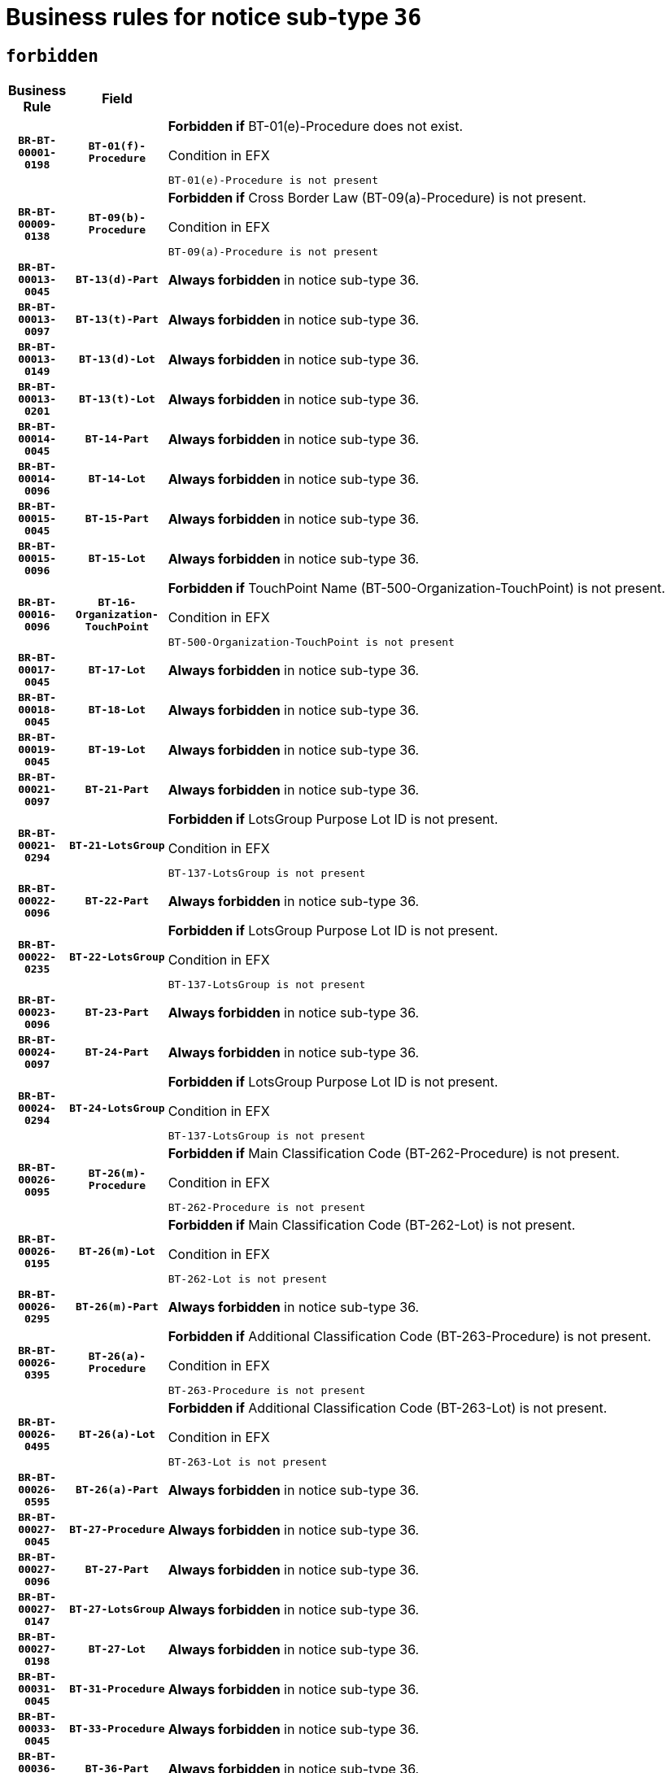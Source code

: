 = Business rules for notice sub-type `36`
:navtitle: Business Rules

== `forbidden`
[cols="<3,3,<6,>1", role="fixed-layout"]
|====
h| Business Rule h| Field h|Details h|Severity
h|`BR-BT-00001-0198`
h|`BT-01(f)-Procedure`
a|

*Forbidden if* BT-01(e)-Procedure does not exist.

.Condition in EFX
[source, EFX]
----
BT-01(e)-Procedure is not present
----
|`ERROR`
h|`BR-BT-00009-0138`
h|`BT-09(b)-Procedure`
a|

*Forbidden if* Cross Border Law (BT-09(a)-Procedure) is not present.

.Condition in EFX
[source, EFX]
----
BT-09(a)-Procedure is not present
----
|`ERROR`
h|`BR-BT-00013-0045`
h|`BT-13(d)-Part`
a|

*Always forbidden* in notice sub-type 36.
|`ERROR`
h|`BR-BT-00013-0097`
h|`BT-13(t)-Part`
a|

*Always forbidden* in notice sub-type 36.
|`ERROR`
h|`BR-BT-00013-0149`
h|`BT-13(d)-Lot`
a|

*Always forbidden* in notice sub-type 36.
|`ERROR`
h|`BR-BT-00013-0201`
h|`BT-13(t)-Lot`
a|

*Always forbidden* in notice sub-type 36.
|`ERROR`
h|`BR-BT-00014-0045`
h|`BT-14-Part`
a|

*Always forbidden* in notice sub-type 36.
|`ERROR`
h|`BR-BT-00014-0096`
h|`BT-14-Lot`
a|

*Always forbidden* in notice sub-type 36.
|`ERROR`
h|`BR-BT-00015-0045`
h|`BT-15-Part`
a|

*Always forbidden* in notice sub-type 36.
|`ERROR`
h|`BR-BT-00015-0096`
h|`BT-15-Lot`
a|

*Always forbidden* in notice sub-type 36.
|`ERROR`
h|`BR-BT-00016-0096`
h|`BT-16-Organization-TouchPoint`
a|

*Forbidden if* TouchPoint Name (BT-500-Organization-TouchPoint) is not present.

.Condition in EFX
[source, EFX]
----
BT-500-Organization-TouchPoint is not present
----
|`ERROR`
h|`BR-BT-00017-0045`
h|`BT-17-Lot`
a|

*Always forbidden* in notice sub-type 36.
|`ERROR`
h|`BR-BT-00018-0045`
h|`BT-18-Lot`
a|

*Always forbidden* in notice sub-type 36.
|`ERROR`
h|`BR-BT-00019-0045`
h|`BT-19-Lot`
a|

*Always forbidden* in notice sub-type 36.
|`ERROR`
h|`BR-BT-00021-0097`
h|`BT-21-Part`
a|

*Always forbidden* in notice sub-type 36.
|`ERROR`
h|`BR-BT-00021-0294`
h|`BT-21-LotsGroup`
a|

*Forbidden if* LotsGroup Purpose Lot ID is not present.

.Condition in EFX
[source, EFX]
----
BT-137-LotsGroup is not present
----
|`ERROR`
h|`BR-BT-00022-0096`
h|`BT-22-Part`
a|

*Always forbidden* in notice sub-type 36.
|`ERROR`
h|`BR-BT-00022-0235`
h|`BT-22-LotsGroup`
a|

*Forbidden if* LotsGroup Purpose Lot ID is not present.

.Condition in EFX
[source, EFX]
----
BT-137-LotsGroup is not present
----
|`ERROR`
h|`BR-BT-00023-0096`
h|`BT-23-Part`
a|

*Always forbidden* in notice sub-type 36.
|`ERROR`
h|`BR-BT-00024-0097`
h|`BT-24-Part`
a|

*Always forbidden* in notice sub-type 36.
|`ERROR`
h|`BR-BT-00024-0294`
h|`BT-24-LotsGroup`
a|

*Forbidden if* LotsGroup Purpose Lot ID is not present.

.Condition in EFX
[source, EFX]
----
BT-137-LotsGroup is not present
----
|`ERROR`
h|`BR-BT-00026-0095`
h|`BT-26(m)-Procedure`
a|

*Forbidden if* Main Classification Code (BT-262-Procedure) is not present.

.Condition in EFX
[source, EFX]
----
BT-262-Procedure is not present
----
|`ERROR`
h|`BR-BT-00026-0195`
h|`BT-26(m)-Lot`
a|

*Forbidden if* Main Classification Code (BT-262-Lot) is not present.

.Condition in EFX
[source, EFX]
----
BT-262-Lot is not present
----
|`ERROR`
h|`BR-BT-00026-0295`
h|`BT-26(m)-Part`
a|

*Always forbidden* in notice sub-type 36.
|`ERROR`
h|`BR-BT-00026-0395`
h|`BT-26(a)-Procedure`
a|

*Forbidden if* Additional Classification Code (BT-263-Procedure) is not present.

.Condition in EFX
[source, EFX]
----
BT-263-Procedure is not present
----
|`ERROR`
h|`BR-BT-00026-0495`
h|`BT-26(a)-Lot`
a|

*Forbidden if* Additional Classification Code (BT-263-Lot) is not present.

.Condition in EFX
[source, EFX]
----
BT-263-Lot is not present
----
|`ERROR`
h|`BR-BT-00026-0595`
h|`BT-26(a)-Part`
a|

*Always forbidden* in notice sub-type 36.
|`ERROR`
h|`BR-BT-00027-0045`
h|`BT-27-Procedure`
a|

*Always forbidden* in notice sub-type 36.
|`ERROR`
h|`BR-BT-00027-0096`
h|`BT-27-Part`
a|

*Always forbidden* in notice sub-type 36.
|`ERROR`
h|`BR-BT-00027-0147`
h|`BT-27-LotsGroup`
a|

*Always forbidden* in notice sub-type 36.
|`ERROR`
h|`BR-BT-00027-0198`
h|`BT-27-Lot`
a|

*Always forbidden* in notice sub-type 36.
|`ERROR`
h|`BR-BT-00031-0045`
h|`BT-31-Procedure`
a|

*Always forbidden* in notice sub-type 36.
|`ERROR`
h|`BR-BT-00033-0045`
h|`BT-33-Procedure`
a|

*Always forbidden* in notice sub-type 36.
|`ERROR`
h|`BR-BT-00036-0045`
h|`BT-36-Part`
a|

*Always forbidden* in notice sub-type 36.
|`ERROR`
h|`BR-BT-00036-0096`
h|`BT-36-Lot`
a|

*Always forbidden* in notice sub-type 36.
|`ERROR`
h|`BR-BT-00040-0045`
h|`BT-40-Lot`
a|

*Always forbidden* in notice sub-type 36.
|`ERROR`
h|`BR-BT-00041-0045`
h|`BT-41-Lot`
a|

*Always forbidden* in notice sub-type 36.
|`ERROR`
h|`BR-BT-00042-0045`
h|`BT-42-Lot`
a|

*Always forbidden* in notice sub-type 36.
|`ERROR`
h|`BR-BT-00044-0045`
h|`BT-44-Lot`
a|

*Always forbidden* in notice sub-type 36.
|`ERROR`
h|`BR-BT-00045-0045`
h|`BT-45-Lot`
a|

*Always forbidden* in notice sub-type 36.
|`ERROR`
h|`BR-BT-00046-0045`
h|`BT-46-Lot`
a|

*Always forbidden* in notice sub-type 36.
|`ERROR`
h|`BR-BT-00047-0045`
h|`BT-47-Lot`
a|

*Always forbidden* in notice sub-type 36.
|`ERROR`
h|`BR-BT-00050-0045`
h|`BT-50-Lot`
a|

*Always forbidden* in notice sub-type 36.
|`ERROR`
h|`BR-BT-00051-0045`
h|`BT-51-Lot`
a|

*Always forbidden* in notice sub-type 36.
|`ERROR`
h|`BR-BT-00052-0045`
h|`BT-52-Lot`
a|

*Always forbidden* in notice sub-type 36.
|`ERROR`
h|`BR-BT-00054-0045`
h|`BT-54-Lot`
a|

*Always forbidden* in notice sub-type 36.
|`ERROR`
h|`BR-BT-00057-0045`
h|`BT-57-Lot`
a|

*Always forbidden* in notice sub-type 36.
|`ERROR`
h|`BR-BT-00058-0045`
h|`BT-58-Lot`
a|

*Always forbidden* in notice sub-type 36.
|`ERROR`
h|`BR-BT-00063-0045`
h|`BT-63-Lot`
a|

*Always forbidden* in notice sub-type 36.
|`ERROR`
h|`BR-BT-00064-0045`
h|`BT-64-Lot`
a|

*Always forbidden* in notice sub-type 36.
|`ERROR`
h|`BR-BT-00065-0045`
h|`BT-65-Lot`
a|

*Always forbidden* in notice sub-type 36.
|`ERROR`
h|`BR-BT-00067-0045`
h|`BT-67(a)-Procedure`
a|

*Always forbidden* in notice sub-type 36.
|`ERROR`
h|`BR-BT-00067-0096`
h|`BT-67(b)-Procedure`
a|

*Always forbidden* in notice sub-type 36.
|`ERROR`
h|`BR-BT-00070-0045`
h|`BT-70-Lot`
a|

*Always forbidden* in notice sub-type 36.
|`ERROR`
h|`BR-BT-00071-0045`
h|`BT-71-Part`
a|

*Always forbidden* in notice sub-type 36.
|`ERROR`
h|`BR-BT-00071-0095`
h|`BT-71-Lot`
a|

*Always forbidden* in notice sub-type 36.
|`ERROR`
h|`BR-BT-00075-0045`
h|`BT-75-Lot`
a|

*Always forbidden* in notice sub-type 36.
|`ERROR`
h|`BR-BT-00076-0045`
h|`BT-76-Lot`
a|

*Always forbidden* in notice sub-type 36.
|`ERROR`
h|`BR-BT-00077-0045`
h|`BT-77-Lot`
a|

*Always forbidden* in notice sub-type 36.
|`ERROR`
h|`BR-BT-00078-0045`
h|`BT-78-Lot`
a|

*Always forbidden* in notice sub-type 36.
|`ERROR`
h|`BR-BT-00079-0045`
h|`BT-79-Lot`
a|

*Always forbidden* in notice sub-type 36.
|`ERROR`
h|`BR-BT-00092-0045`
h|`BT-92-Lot`
a|

*Always forbidden* in notice sub-type 36.
|`ERROR`
h|`BR-BT-00093-0045`
h|`BT-93-Lot`
a|

*Always forbidden* in notice sub-type 36.
|`ERROR`
h|`BR-BT-00094-0045`
h|`BT-94-Lot`
a|

*Always forbidden* in notice sub-type 36.
|`ERROR`
h|`BR-BT-00095-0045`
h|`BT-95-Lot`
a|

*Always forbidden* in notice sub-type 36.
|`ERROR`
h|`BR-BT-00097-0045`
h|`BT-97-Lot`
a|

*Always forbidden* in notice sub-type 36.
|`ERROR`
h|`BR-BT-00098-0045`
h|`BT-98-Lot`
a|

*Always forbidden* in notice sub-type 36.
|`ERROR`
h|`BR-BT-00106-0045`
h|`BT-106-Procedure`
a|

*Always forbidden* in notice sub-type 36.
|`ERROR`
h|`BR-BT-00109-0045`
h|`BT-109-Lot`
a|

*Always forbidden* in notice sub-type 36.
|`ERROR`
h|`BR-BT-00111-0045`
h|`BT-111-Lot`
a|

*Always forbidden* in notice sub-type 36.
|`ERROR`
h|`BR-BT-00113-0045`
h|`BT-113-Lot`
a|

*Always forbidden* in notice sub-type 36.
|`ERROR`
h|`BR-BT-00115-0045`
h|`BT-115-Part`
a|

*Always forbidden* in notice sub-type 36.
|`ERROR`
h|`BR-BT-00115-0096`
h|`BT-115-Lot`
a|

*Always forbidden* in notice sub-type 36.
|`ERROR`
h|`BR-BT-00118-0045`
h|`BT-118-NoticeResult`
a|

*Always forbidden* in notice sub-type 36.
|`ERROR`
h|`BR-BT-00119-0045`
h|`BT-119-LotResult`
a|

*Always forbidden* in notice sub-type 36.
|`ERROR`
h|`BR-BT-00120-0045`
h|`BT-120-Lot`
a|

*Always forbidden* in notice sub-type 36.
|`ERROR`
h|`BR-BT-00122-0045`
h|`BT-122-Lot`
a|

*Always forbidden* in notice sub-type 36.
|`ERROR`
h|`BR-BT-00123-0045`
h|`BT-123-Lot`
a|

*Always forbidden* in notice sub-type 36.
|`ERROR`
h|`BR-BT-00124-0045`
h|`BT-124-Part`
a|

*Always forbidden* in notice sub-type 36.
|`ERROR`
h|`BR-BT-00124-0095`
h|`BT-124-Lot`
a|

*Always forbidden* in notice sub-type 36.
|`ERROR`
h|`BR-BT-00125-0045`
h|`BT-125(i)-Part`
a|

*Always forbidden* in notice sub-type 36.
|`ERROR`
h|`BR-BT-00127-0045`
h|`BT-127-notice`
a|

*Always forbidden* in notice sub-type 36.
|`ERROR`
h|`BR-BT-00130-0045`
h|`BT-130-Lot`
a|

*Always forbidden* in notice sub-type 36.
|`ERROR`
h|`BR-BT-00131-0045`
h|`BT-131(d)-Lot`
a|

*Always forbidden* in notice sub-type 36.
|`ERROR`
h|`BR-BT-00131-0097`
h|`BT-131(t)-Lot`
a|

*Always forbidden* in notice sub-type 36.
|`ERROR`
h|`BR-BT-00132-0045`
h|`BT-132(d)-Lot`
a|

*Always forbidden* in notice sub-type 36.
|`ERROR`
h|`BR-BT-00132-0097`
h|`BT-132(t)-Lot`
a|

*Always forbidden* in notice sub-type 36.
|`ERROR`
h|`BR-BT-00133-0045`
h|`BT-133-Lot`
a|

*Always forbidden* in notice sub-type 36.
|`ERROR`
h|`BR-BT-00134-0045`
h|`BT-134-Lot`
a|

*Always forbidden* in notice sub-type 36.
|`ERROR`
h|`BR-BT-00135-0045`
h|`BT-135-Procedure`
a|

*Always forbidden* in notice sub-type 36.
|`ERROR`
h|`BR-BT-00136-0045`
h|`BT-136-Procedure`
a|

*Always forbidden* in notice sub-type 36.
|`ERROR`
h|`BR-BT-00137-0045`
h|`BT-137-Part`
a|

*Always forbidden* in notice sub-type 36.
|`ERROR`
h|`BR-BT-00137-0096`
h|`BT-137-LotsGroup`
a|

*Forbidden if* there are not multiple lots.

.Condition in EFX
[source, EFX]
----
count(/BT-137-Lot) < 2
----
|`ERROR`
h|`BR-BT-00140-0095`
h|`BT-140-notice`
a|

*Forbidden if* Change Notice Version Identifier (BT-758-notice) is not present.

.Condition in EFX
[source, EFX]
----
BT-758-notice is not present
----
|`ERROR`
h|`BR-BT-00141-0045`
h|`BT-141(a)-notice`
a|

*Forbidden if* Change Previous Notice Section Identifier (BT-13716-notice) is not present.

.Condition in EFX
[source, EFX]
----
BT-13716-notice is not present
----
|`ERROR`
h|`BR-BT-00144-0060`
h|`BT-144-LotResult`
a|

*Forbidden if* the value chosen for BT-142-LotResult is not equal to 'No winner was chosen and the competition is closed'.

.Condition in EFX
[source, EFX]
----
not(BT-142-LotResult == 'clos-nw')
----
|`ERROR`
h|`BR-BT-00145-0045`
h|`BT-145-Contract`
a|

*Forbidden if* BT-3202-Contract is not present.

.Condition in EFX
[source, EFX]
----
BT-3202-Contract is not present
----
|`ERROR`
h|`BR-BT-00150-0045`
h|`BT-150-Contract`
a|

*Always forbidden* in notice sub-type 36.
|`ERROR`
h|`BR-BT-00156-0045`
h|`BT-156-NoticeResult`
a|

*Always forbidden* in notice sub-type 36.
|`ERROR`
h|`BR-BT-00157-0045`
h|`BT-157-LotsGroup`
a|

*Always forbidden* in notice sub-type 36.
|`ERROR`
h|`BR-BT-00160-0045`
h|`BT-160-Tender`
a|

*Always forbidden* in notice sub-type 36.
|`ERROR`
h|`BR-BT-00161-0045`
h|`BT-161-NoticeResult`
a|

*Always forbidden* in notice sub-type 36.
|`ERROR`
h|`BR-BT-00162-0045`
h|`BT-162-Tender`
a|

*Always forbidden* in notice sub-type 36.
|`ERROR`
h|`BR-BT-00163-0045`
h|`BT-163-Tender`
a|

*Always forbidden* in notice sub-type 36.
|`ERROR`
h|`BR-BT-00165-0097`
h|`BT-165-Organization-Company`
a|

*Forbidden if* the Organization is a not a main contractor (OPT-300-Tenderer) and not a subcontractor (OPT-301-Tenderer-SubCont)).

.Condition in EFX
[source, EFX]
----
not(OPT-200-Organization-Company in OPT-300-Tenderer) and not(OPT-200-Organization-Company in OPT-301-Tenderer-SubCont)
----
|`ERROR`
h|`BR-BT-00191-0045`
h|`BT-191-Tender`
a|

*Always forbidden* in notice sub-type 36.
|`ERROR`
h|`BR-BT-00193-0045`
h|`BT-193-Tender`
a|

*Forbidden if* the procedure for the lot is over and has not been awarded..

.Condition in EFX
[source, EFX]
----
OPT-321-Tender in OPT-320-LotResult[BT-142-LotResult == 'clos-nw']
----
|`ERROR`
h|`BR-BT-00195-0045`
h|`BT-195(BT-118)-NoticeResult`
a|

*Always forbidden* in notice sub-type 36.
|`ERROR`
h|`BR-BT-00195-0096`
h|`BT-195(BT-161)-NoticeResult`
a|

*Always forbidden* in notice sub-type 36.
|`ERROR`
h|`BR-BT-00195-0147`
h|`BT-195(BT-556)-NoticeResult`
a|

*Always forbidden* in notice sub-type 36.
|`ERROR`
h|`BR-BT-00195-0198`
h|`BT-195(BT-156)-NoticeResult`
a|

*Always forbidden* in notice sub-type 36.
|`ERROR`
h|`BR-BT-00195-0249`
h|`BT-195(BT-142)-LotResult`
a|

*Forbidden if* Winner Chosen (BT-142-LotResult) is not present.

.Condition in EFX
[source, EFX]
----
BT-142-LotResult is not present
----
|`ERROR`
h|`BR-BT-00195-0299`
h|`BT-195(BT-710)-LotResult`
a|

*Always forbidden* in notice sub-type 36.
|`ERROR`
h|`BR-BT-00195-0350`
h|`BT-195(BT-711)-LotResult`
a|

*Always forbidden* in notice sub-type 36.
|`ERROR`
h|`BR-BT-00195-0401`
h|`BT-195(BT-709)-LotResult`
a|

*Always forbidden* in notice sub-type 36.
|`ERROR`
h|`BR-BT-00195-0452`
h|`BT-195(BT-712)-LotResult`
a|

*Forbidden if* Buyer Review Complainants (Code) (BT-712(a)-LotResult) is not present.

.Condition in EFX
[source, EFX]
----
BT-712(a)-LotResult is not present
----
|`ERROR`
h|`BR-BT-00195-0502`
h|`BT-195(BT-144)-LotResult`
a|

*Forbidden if* Not Awarded Reason (BT-144-LotResult) is not present.

.Condition in EFX
[source, EFX]
----
BT-144-LotResult is not present
----
|`ERROR`
h|`BR-BT-00195-0552`
h|`BT-195(BT-760)-LotResult`
a|

*Forbidden if* Received Submissions Type (BT-760-LotResult) is not present.

.Condition in EFX
[source, EFX]
----
BT-760-LotResult is not present
----
|`ERROR`
h|`BR-BT-00195-0603`
h|`BT-195(BT-759)-LotResult`
a|

*Forbidden if* Received Submissions Count (BT-759-LotResult) is not present.

.Condition in EFX
[source, EFX]
----
BT-759-LotResult is not present
----
|`ERROR`
h|`BR-BT-00195-0654`
h|`BT-195(BT-171)-Tender`
a|

*Forbidden if* Tender Rank (BT-171-Tender) is not present.

.Condition in EFX
[source, EFX]
----
BT-171-Tender is not present
----
|`ERROR`
h|`BR-BT-00195-0705`
h|`BT-195(BT-193)-Tender`
a|

*Forbidden if* Tender Variant (BT-193-Tender) is not present.

.Condition in EFX
[source, EFX]
----
BT-193-Tender is not present
----
|`ERROR`
h|`BR-BT-00195-0756`
h|`BT-195(BT-720)-Tender`
a|

*Always forbidden* in notice sub-type 36.
|`ERROR`
h|`BR-BT-00195-0807`
h|`BT-195(BT-162)-Tender`
a|

*Always forbidden* in notice sub-type 36.
|`ERROR`
h|`BR-BT-00195-0858`
h|`BT-195(BT-160)-Tender`
a|

*Always forbidden* in notice sub-type 36.
|`ERROR`
h|`BR-BT-00195-0909`
h|`BT-195(BT-163)-Tender`
a|

*Always forbidden* in notice sub-type 36.
|`ERROR`
h|`BR-BT-00195-0960`
h|`BT-195(BT-191)-Tender`
a|

*Always forbidden* in notice sub-type 36.
|`ERROR`
h|`BR-BT-00195-1011`
h|`BT-195(BT-553)-Tender`
a|

*Always forbidden* in notice sub-type 36.
|`ERROR`
h|`BR-BT-00195-1062`
h|`BT-195(BT-554)-Tender`
a|

*Always forbidden* in notice sub-type 36.
|`ERROR`
h|`BR-BT-00195-1113`
h|`BT-195(BT-555)-Tender`
a|

*Always forbidden* in notice sub-type 36.
|`ERROR`
h|`BR-BT-00195-1164`
h|`BT-195(BT-773)-Tender`
a|

*Always forbidden* in notice sub-type 36.
|`ERROR`
h|`BR-BT-00195-1215`
h|`BT-195(BT-731)-Tender`
a|

*Always forbidden* in notice sub-type 36.
|`ERROR`
h|`BR-BT-00195-1266`
h|`BT-195(BT-730)-Tender`
a|

*Always forbidden* in notice sub-type 36.
|`ERROR`
h|`BR-BT-00195-1470`
h|`BT-195(BT-09)-Procedure`
a|

*Forbidden if* Cross Border Law (BT-09(b)-Procedure) is not present.

.Condition in EFX
[source, EFX]
----
BT-09(b)-Procedure is not present
----
|`ERROR`
h|`BR-BT-00195-1521`
h|`BT-195(BT-105)-Procedure`
a|

*Forbidden if* Procedure Type (BT-105-Procedure) is not present.

.Condition in EFX
[source, EFX]
----
BT-105-Procedure is not present
----
|`ERROR`
h|`BR-BT-00195-1572`
h|`BT-195(BT-88)-Procedure`
a|

*Forbidden if* Procedure Features (BT-88-Procedure) is not present.

.Condition in EFX
[source, EFX]
----
BT-88-Procedure is not present
----
|`ERROR`
h|`BR-BT-00195-1623`
h|`BT-195(BT-106)-Procedure`
a|

*Always forbidden* in notice sub-type 36.
|`ERROR`
h|`BR-BT-00195-1674`
h|`BT-195(BT-1351)-Procedure`
a|

*Always forbidden* in notice sub-type 36.
|`ERROR`
h|`BR-BT-00195-1725`
h|`BT-195(BT-136)-Procedure`
a|

*Always forbidden* in notice sub-type 36.
|`ERROR`
h|`BR-BT-00195-1776`
h|`BT-195(BT-1252)-Procedure`
a|

*Always forbidden* in notice sub-type 36.
|`ERROR`
h|`BR-BT-00195-1827`
h|`BT-195(BT-135)-Procedure`
a|

*Always forbidden* in notice sub-type 36.
|`ERROR`
h|`BR-BT-00195-1878`
h|`BT-195(BT-733)-LotsGroup`
a|

*Forbidden if* Award Criteria Order Justification (BT-733-LotsGroup) is not present.

.Condition in EFX
[source, EFX]
----
BT-733-LotsGroup is not present
----
|`ERROR`
h|`BR-BT-00195-1929`
h|`BT-195(BT-543)-LotsGroup`
a|

*Forbidden if* Award Criteria Complicated (BT-543-LotsGroup) is not present.

.Condition in EFX
[source, EFX]
----
BT-543-LotsGroup is not present
----
|`ERROR`
h|`BR-BT-00195-1980`
h|`BT-195(BT-5421)-LotsGroup`
a|

*Forbidden if* Award Criterion Number Weight (BT-5421-LotsGroup) is not present.

.Condition in EFX
[source, EFX]
----
BT-5421-LotsGroup is not present
----
|`ERROR`
h|`BR-BT-00195-2031`
h|`BT-195(BT-5422)-LotsGroup`
a|

*Forbidden if* Award Criterion Number Fixed (BT-5422-LotsGroup) is not present.

.Condition in EFX
[source, EFX]
----
BT-5422-LotsGroup is not present
----
|`ERROR`
h|`BR-BT-00195-2082`
h|`BT-195(BT-5423)-LotsGroup`
a|

*Forbidden if* Award Criterion Number Threshold (BT-5423-LotsGroup) is not present.

.Condition in EFX
[source, EFX]
----
BT-5423-LotsGroup is not present
----
|`ERROR`
h|`BR-BT-00195-2184`
h|`BT-195(BT-734)-LotsGroup`
a|

*Forbidden if* Award Criterion Name (BT-734-LotsGroup) is not present.

.Condition in EFX
[source, EFX]
----
BT-734-LotsGroup is not present
----
|`ERROR`
h|`BR-BT-00195-2235`
h|`BT-195(BT-539)-LotsGroup`
a|

*Forbidden if* Award Criterion Type (BT-539-LotsGroup) is not present.

.Condition in EFX
[source, EFX]
----
BT-539-LotsGroup is not present
----
|`ERROR`
h|`BR-BT-00195-2286`
h|`BT-195(BT-540)-LotsGroup`
a|

*Forbidden if* Award Criterion Description (BT-540-LotsGroup) is not present.

.Condition in EFX
[source, EFX]
----
BT-540-LotsGroup is not present
----
|`ERROR`
h|`BR-BT-00195-2337`
h|`BT-195(BT-733)-Lot`
a|

*Forbidden if* Award Criteria Order Justification (BT-733-Lot) is not present.

.Condition in EFX
[source, EFX]
----
BT-733-Lot is not present
----
|`ERROR`
h|`BR-BT-00195-2388`
h|`BT-195(BT-543)-Lot`
a|

*Forbidden if* Award Criteria Complicated (BT-543-Lot) is not present.

.Condition in EFX
[source, EFX]
----
BT-543-Lot is not present
----
|`ERROR`
h|`BR-BT-00195-2439`
h|`BT-195(BT-5421)-Lot`
a|

*Forbidden if* Award Criterion Number Weight (BT-5421-Lot) is not present.

.Condition in EFX
[source, EFX]
----
BT-5421-Lot is not present
----
|`ERROR`
h|`BR-BT-00195-2490`
h|`BT-195(BT-5422)-Lot`
a|

*Forbidden if* Award Criterion Number Fixed (BT-5422-Lot) is not present.

.Condition in EFX
[source, EFX]
----
BT-5422-Lot is not present
----
|`ERROR`
h|`BR-BT-00195-2541`
h|`BT-195(BT-5423)-Lot`
a|

*Forbidden if* Award Criterion Number Threshold (BT-5423-Lot) is not present.

.Condition in EFX
[source, EFX]
----
BT-5423-Lot is not present
----
|`ERROR`
h|`BR-BT-00195-2643`
h|`BT-195(BT-734)-Lot`
a|

*Forbidden if* Award Criterion Name (BT-734-Lot) is not present.

.Condition in EFX
[source, EFX]
----
BT-734-Lot is not present
----
|`ERROR`
h|`BR-BT-00195-2694`
h|`BT-195(BT-539)-Lot`
a|

*Forbidden if* Award Criterion Type (BT-539-Lot) is not present.

.Condition in EFX
[source, EFX]
----
BT-539-Lot is not present
----
|`ERROR`
h|`BR-BT-00195-2745`
h|`BT-195(BT-540)-Lot`
a|

*Forbidden if* Award Criterion Description (BT-540-Lot) is not present.

.Condition in EFX
[source, EFX]
----
BT-540-Lot is not present
----
|`ERROR`
h|`BR-BT-00195-2849`
h|`BT-195(BT-635)-LotResult`
a|

*Forbidden if* Buyer Review Requests Count (BT-635-LotResult) is not present.

.Condition in EFX
[source, EFX]
----
BT-635-LotResult is not present
----
|`ERROR`
h|`BR-BT-00195-2899`
h|`BT-195(BT-636)-LotResult`
a|

*Forbidden if* Buyer Review Requests Irregularity Type (BT-636-LotResult) is not present.

.Condition in EFX
[source, EFX]
----
BT-636-LotResult is not present
----
|`ERROR`
h|`BR-BT-00195-3003`
h|`BT-195(BT-1118)-NoticeResult`
a|

*Always forbidden* in notice sub-type 36.
|`ERROR`
h|`BR-BT-00195-3055`
h|`BT-195(BT-1561)-NoticeResult`
a|

*Always forbidden* in notice sub-type 36.
|`ERROR`
h|`BR-BT-00195-3109`
h|`BT-195(BT-660)-LotResult`
a|

*Always forbidden* in notice sub-type 36.
|`ERROR`
h|`BR-BT-00195-3244`
h|`BT-195(BT-541)-LotsGroup-Weight`
a|

*Forbidden if* Award Criterion Number (BT-541-LotsGroup-WeightNumber) is not present.

.Condition in EFX
[source, EFX]
----
BT-541-LotsGroup-WeightNumber is not present
----
|`ERROR`
h|`BR-BT-00195-3294`
h|`BT-195(BT-541)-Lot-Weight`
a|

*Forbidden if* Award Criterion Number (BT-541-Lot-WeightNumber) is not present.

.Condition in EFX
[source, EFX]
----
BT-541-Lot-WeightNumber is not present
----
|`ERROR`
h|`BR-BT-00195-3344`
h|`BT-195(BT-541)-LotsGroup-Fixed`
a|

*Forbidden if* Award Criterion Number (BT-541-LotsGroup-FixedNumber) is not present.

.Condition in EFX
[source, EFX]
----
BT-541-LotsGroup-FixedNumber is not present
----
|`ERROR`
h|`BR-BT-00195-3394`
h|`BT-195(BT-541)-Lot-Fixed`
a|

*Forbidden if* Award Criterion Number (BT-541-Lot-FixedNumber) is not present.

.Condition in EFX
[source, EFX]
----
BT-541-Lot-FixedNumber is not present
----
|`ERROR`
h|`BR-BT-00195-3444`
h|`BT-195(BT-541)-LotsGroup-Threshold`
a|

*Forbidden if* Award Criterion Number (BT-541-LotsGroup-ThresholdNumber) is not present.

.Condition in EFX
[source, EFX]
----
BT-541-LotsGroup-ThresholdNumber is not present
----
|`ERROR`
h|`BR-BT-00195-3494`
h|`BT-195(BT-541)-Lot-Threshold`
a|

*Forbidden if* Award Criterion Number (BT-541-Lot-ThresholdNumber) is not present.

.Condition in EFX
[source, EFX]
----
BT-541-Lot-ThresholdNumber is not present
----
|`ERROR`
h|`BR-BT-00196-0045`
h|`BT-196(BT-118)-NoticeResult`
a|

*Always forbidden* in notice sub-type 36.
|`ERROR`
h|`BR-BT-00196-0097`
h|`BT-196(BT-161)-NoticeResult`
a|

*Always forbidden* in notice sub-type 36.
|`ERROR`
h|`BR-BT-00196-0149`
h|`BT-196(BT-556)-NoticeResult`
a|

*Always forbidden* in notice sub-type 36.
|`ERROR`
h|`BR-BT-00196-0201`
h|`BT-196(BT-156)-NoticeResult`
a|

*Always forbidden* in notice sub-type 36.
|`ERROR`
h|`BR-BT-00196-0253`
h|`BT-196(BT-142)-LotResult`
a|

*Forbidden if* Unpublished Identifier (BT-195(BT-142)-LotResult) is not present.

.Condition in EFX
[source, EFX]
----
BT-195(BT-142)-LotResult is not present
----
|`ERROR`
h|`BR-BT-00196-0305`
h|`BT-196(BT-710)-LotResult`
a|

*Always forbidden* in notice sub-type 36.
|`ERROR`
h|`BR-BT-00196-0357`
h|`BT-196(BT-711)-LotResult`
a|

*Always forbidden* in notice sub-type 36.
|`ERROR`
h|`BR-BT-00196-0409`
h|`BT-196(BT-709)-LotResult`
a|

*Always forbidden* in notice sub-type 36.
|`ERROR`
h|`BR-BT-00196-0461`
h|`BT-196(BT-712)-LotResult`
a|

*Forbidden if* Unpublished Identifier (BT-195(BT-712)-LotResult) is not present.

.Condition in EFX
[source, EFX]
----
BT-195(BT-712)-LotResult is not present
----
|`ERROR`
h|`BR-BT-00196-0513`
h|`BT-196(BT-144)-LotResult`
a|

*Forbidden if* Unpublished Identifier (BT-195(BT-144)-LotResult) is not present.

.Condition in EFX
[source, EFX]
----
BT-195(BT-144)-LotResult is not present
----
|`ERROR`
h|`BR-BT-00196-0565`
h|`BT-196(BT-760)-LotResult`
a|

*Forbidden if* Unpublished Identifier (BT-195(BT-760)-LotResult) is not present.

.Condition in EFX
[source, EFX]
----
BT-195(BT-760)-LotResult is not present
----
|`ERROR`
h|`BR-BT-00196-0617`
h|`BT-196(BT-759)-LotResult`
a|

*Forbidden if* Unpublished Identifier (BT-195(BT-759)-LotResult) is not present.

.Condition in EFX
[source, EFX]
----
BT-195(BT-759)-LotResult is not present
----
|`ERROR`
h|`BR-BT-00196-0669`
h|`BT-196(BT-171)-Tender`
a|

*Forbidden if* Unpublished Identifier (BT-195(BT-171)-Tender) is not present.

.Condition in EFX
[source, EFX]
----
BT-195(BT-171)-Tender is not present
----
|`ERROR`
h|`BR-BT-00196-0721`
h|`BT-196(BT-193)-Tender`
a|

*Forbidden if* Unpublished Identifier (BT-195(BT-193)-Tender) is not present.

.Condition in EFX
[source, EFX]
----
BT-195(BT-193)-Tender is not present
----
|`ERROR`
h|`BR-BT-00196-0773`
h|`BT-196(BT-720)-Tender`
a|

*Always forbidden* in notice sub-type 36.
|`ERROR`
h|`BR-BT-00196-0825`
h|`BT-196(BT-162)-Tender`
a|

*Always forbidden* in notice sub-type 36.
|`ERROR`
h|`BR-BT-00196-0877`
h|`BT-196(BT-160)-Tender`
a|

*Always forbidden* in notice sub-type 36.
|`ERROR`
h|`BR-BT-00196-0929`
h|`BT-196(BT-163)-Tender`
a|

*Always forbidden* in notice sub-type 36.
|`ERROR`
h|`BR-BT-00196-0981`
h|`BT-196(BT-191)-Tender`
a|

*Always forbidden* in notice sub-type 36.
|`ERROR`
h|`BR-BT-00196-1033`
h|`BT-196(BT-553)-Tender`
a|

*Always forbidden* in notice sub-type 36.
|`ERROR`
h|`BR-BT-00196-1085`
h|`BT-196(BT-554)-Tender`
a|

*Always forbidden* in notice sub-type 36.
|`ERROR`
h|`BR-BT-00196-1137`
h|`BT-196(BT-555)-Tender`
a|

*Always forbidden* in notice sub-type 36.
|`ERROR`
h|`BR-BT-00196-1189`
h|`BT-196(BT-773)-Tender`
a|

*Always forbidden* in notice sub-type 36.
|`ERROR`
h|`BR-BT-00196-1241`
h|`BT-196(BT-731)-Tender`
a|

*Always forbidden* in notice sub-type 36.
|`ERROR`
h|`BR-BT-00196-1293`
h|`BT-196(BT-730)-Tender`
a|

*Always forbidden* in notice sub-type 36.
|`ERROR`
h|`BR-BT-00196-1501`
h|`BT-196(BT-09)-Procedure`
a|

*Forbidden if* Unpublished Identifier (BT-195(BT-09)-Procedure) is not present.

.Condition in EFX
[source, EFX]
----
BT-195(BT-09)-Procedure is not present
----
|`ERROR`
h|`BR-BT-00196-1553`
h|`BT-196(BT-105)-Procedure`
a|

*Forbidden if* Unpublished Identifier (BT-195(BT-105)-Procedure) is not present.

.Condition in EFX
[source, EFX]
----
BT-195(BT-105)-Procedure is not present
----
|`ERROR`
h|`BR-BT-00196-1605`
h|`BT-196(BT-88)-Procedure`
a|

*Forbidden if* Unpublished Identifier (BT-195(BT-88)-Procedure) is not present.

.Condition in EFX
[source, EFX]
----
BT-195(BT-88)-Procedure is not present
----
|`ERROR`
h|`BR-BT-00196-1657`
h|`BT-196(BT-106)-Procedure`
a|

*Always forbidden* in notice sub-type 36.
|`ERROR`
h|`BR-BT-00196-1709`
h|`BT-196(BT-1351)-Procedure`
a|

*Always forbidden* in notice sub-type 36.
|`ERROR`
h|`BR-BT-00196-1761`
h|`BT-196(BT-136)-Procedure`
a|

*Always forbidden* in notice sub-type 36.
|`ERROR`
h|`BR-BT-00196-1813`
h|`BT-196(BT-1252)-Procedure`
a|

*Always forbidden* in notice sub-type 36.
|`ERROR`
h|`BR-BT-00196-1865`
h|`BT-196(BT-135)-Procedure`
a|

*Always forbidden* in notice sub-type 36.
|`ERROR`
h|`BR-BT-00196-1917`
h|`BT-196(BT-733)-LotsGroup`
a|

*Forbidden if* Unpublished Identifier (BT-195(BT-733)-LotsGroup) is not present.

.Condition in EFX
[source, EFX]
----
BT-195(BT-733)-LotsGroup is not present
----
|`ERROR`
h|`BR-BT-00196-1969`
h|`BT-196(BT-543)-LotsGroup`
a|

*Forbidden if* Unpublished Identifier (BT-195(BT-543)-LotsGroup) is not present.

.Condition in EFX
[source, EFX]
----
BT-195(BT-543)-LotsGroup is not present
----
|`ERROR`
h|`BR-BT-00196-2021`
h|`BT-196(BT-5421)-LotsGroup`
a|

*Forbidden if* Unpublished Identifier (BT-195(BT-5421)-LotsGroup) is not present.

.Condition in EFX
[source, EFX]
----
BT-195(BT-5421)-LotsGroup is not present
----
|`ERROR`
h|`BR-BT-00196-2073`
h|`BT-196(BT-5422)-LotsGroup`
a|

*Forbidden if* Unpublished Identifier (BT-195(BT-5422)-LotsGroup) is not present.

.Condition in EFX
[source, EFX]
----
BT-195(BT-5422)-LotsGroup is not present
----
|`ERROR`
h|`BR-BT-00196-2125`
h|`BT-196(BT-5423)-LotsGroup`
a|

*Forbidden if* Unpublished Identifier (BT-195(BT-5423)-LotsGroup) is not present.

.Condition in EFX
[source, EFX]
----
BT-195(BT-5423)-LotsGroup is not present
----
|`ERROR`
h|`BR-BT-00196-2229`
h|`BT-196(BT-734)-LotsGroup`
a|

*Forbidden if* Unpublished Identifier (BT-195(BT-734)-LotsGroup) is not present.

.Condition in EFX
[source, EFX]
----
BT-195(BT-734)-LotsGroup is not present
----
|`ERROR`
h|`BR-BT-00196-2281`
h|`BT-196(BT-539)-LotsGroup`
a|

*Forbidden if* Unpublished Identifier (BT-195(BT-539)-LotsGroup) is not present.

.Condition in EFX
[source, EFX]
----
BT-195(BT-539)-LotsGroup is not present
----
|`ERROR`
h|`BR-BT-00196-2333`
h|`BT-196(BT-540)-LotsGroup`
a|

*Forbidden if* Unpublished Identifier (BT-195(BT-540)-LotsGroup) is not present.

.Condition in EFX
[source, EFX]
----
BT-195(BT-540)-LotsGroup is not present
----
|`ERROR`
h|`BR-BT-00196-2385`
h|`BT-196(BT-733)-Lot`
a|

*Forbidden if* Unpublished Identifier (BT-195(BT-733)-Lot) is not present.

.Condition in EFX
[source, EFX]
----
BT-195(BT-733)-Lot is not present
----
|`ERROR`
h|`BR-BT-00196-2437`
h|`BT-196(BT-543)-Lot`
a|

*Forbidden if* Unpublished Identifier (BT-195(BT-543)-Lot) is not present.

.Condition in EFX
[source, EFX]
----
BT-195(BT-543)-Lot is not present
----
|`ERROR`
h|`BR-BT-00196-2489`
h|`BT-196(BT-5421)-Lot`
a|

*Forbidden if* Unpublished Identifier (BT-195(BT-5421)-Lot) is not present.

.Condition in EFX
[source, EFX]
----
BT-195(BT-5421)-Lot is not present
----
|`ERROR`
h|`BR-BT-00196-2541`
h|`BT-196(BT-5422)-Lot`
a|

*Forbidden if* Unpublished Identifier (BT-195(BT-5422)-Lot) is not present.

.Condition in EFX
[source, EFX]
----
BT-195(BT-5422)-Lot is not present
----
|`ERROR`
h|`BR-BT-00196-2593`
h|`BT-196(BT-5423)-Lot`
a|

*Forbidden if* Unpublished Identifier (BT-195(BT-5423)-Lot) is not present.

.Condition in EFX
[source, EFX]
----
BT-195(BT-5423)-Lot is not present
----
|`ERROR`
h|`BR-BT-00196-2697`
h|`BT-196(BT-734)-Lot`
a|

*Forbidden if* Unpublished Identifier (BT-195(BT-734)-Lot) is not present.

.Condition in EFX
[source, EFX]
----
BT-195(BT-734)-Lot is not present
----
|`ERROR`
h|`BR-BT-00196-2749`
h|`BT-196(BT-539)-Lot`
a|

*Forbidden if* Unpublished Identifier (BT-195(BT-539)-Lot) is not present.

.Condition in EFX
[source, EFX]
----
BT-195(BT-539)-Lot is not present
----
|`ERROR`
h|`BR-BT-00196-2801`
h|`BT-196(BT-540)-Lot`
a|

*Forbidden if* Unpublished Identifier (BT-195(BT-540)-Lot) is not present.

.Condition in EFX
[source, EFX]
----
BT-195(BT-540)-Lot is not present
----
|`ERROR`
h|`BR-BT-00196-3568`
h|`BT-196(BT-635)-LotResult`
a|

*Forbidden if* Unpublished Identifier (BT-195(BT-635)-LotResult) is not present.

.Condition in EFX
[source, EFX]
----
BT-195(BT-635)-LotResult is not present
----
|`ERROR`
h|`BR-BT-00196-3618`
h|`BT-196(BT-636)-LotResult`
a|

*Forbidden if* Unpublished Identifier (BT-195(BT-636)-LotResult) is not present.

.Condition in EFX
[source, EFX]
----
BT-195(BT-636)-LotResult is not present
----
|`ERROR`
h|`BR-BT-00196-3687`
h|`BT-196(BT-1118)-NoticeResult`
a|

*Always forbidden* in notice sub-type 36.
|`ERROR`
h|`BR-BT-00196-3747`
h|`BT-196(BT-1561)-NoticeResult`
a|

*Always forbidden* in notice sub-type 36.
|`ERROR`
h|`BR-BT-00196-4106`
h|`BT-196(BT-660)-LotResult`
a|

*Always forbidden* in notice sub-type 36.
|`ERROR`
h|`BR-BT-00196-4240`
h|`BT-196(BT-541)-LotsGroup-Weight`
a|

*Forbidden if* Unpublished Identifier (BT-195(BT-541)-LotsGroup-Weight) is not present.

.Condition in EFX
[source, EFX]
----
BT-195(BT-541)-LotsGroup-Weight is not present
----
|`ERROR`
h|`BR-BT-00196-4285`
h|`BT-196(BT-541)-Lot-Weight`
a|

*Forbidden if* Unpublished Identifier (BT-195(BT-541)-Lot-Weight) is not present.

.Condition in EFX
[source, EFX]
----
BT-195(BT-541)-Lot-Weight is not present
----
|`ERROR`
h|`BR-BT-00196-4340`
h|`BT-196(BT-541)-LotsGroup-Fixed`
a|

*Forbidden if* Unpublished Identifier (BT-195(BT-541)-LotsGroup-Fixed) is not present.

.Condition in EFX
[source, EFX]
----
BT-195(BT-541)-LotsGroup-Fixed is not present
----
|`ERROR`
h|`BR-BT-00196-4385`
h|`BT-196(BT-541)-Lot-Fixed`
a|

*Forbidden if* Unpublished Identifier (BT-195(BT-541)-Lot-Fixed) is not present.

.Condition in EFX
[source, EFX]
----
BT-195(BT-541)-Lot-Fixed is not present
----
|`ERROR`
h|`BR-BT-00196-4440`
h|`BT-196(BT-541)-LotsGroup-Threshold`
a|

*Forbidden if* Unpublished Identifier (BT-195(BT-541)-LotsGroup-Threshold) is not present.

.Condition in EFX
[source, EFX]
----
BT-195(BT-541)-LotsGroup-Threshold is not present
----
|`ERROR`
h|`BR-BT-00196-4485`
h|`BT-196(BT-541)-Lot-Threshold`
a|

*Forbidden if* Unpublished Identifier (BT-195(BT-541)-Lot-Threshold) is not present.

.Condition in EFX
[source, EFX]
----
BT-195(BT-541)-Lot-Threshold is not present
----
|`ERROR`
h|`BR-BT-00197-0045`
h|`BT-197(BT-118)-NoticeResult`
a|

*Always forbidden* in notice sub-type 36.
|`ERROR`
h|`BR-BT-00197-0096`
h|`BT-197(BT-161)-NoticeResult`
a|

*Always forbidden* in notice sub-type 36.
|`ERROR`
h|`BR-BT-00197-0147`
h|`BT-197(BT-556)-NoticeResult`
a|

*Always forbidden* in notice sub-type 36.
|`ERROR`
h|`BR-BT-00197-0198`
h|`BT-197(BT-156)-NoticeResult`
a|

*Always forbidden* in notice sub-type 36.
|`ERROR`
h|`BR-BT-00197-0249`
h|`BT-197(BT-142)-LotResult`
a|

*Forbidden if* Unpublished Identifier (BT-195(BT-142)-LotResult) is not present.

.Condition in EFX
[source, EFX]
----
BT-195(BT-142)-LotResult is not present
----
|`ERROR`
h|`BR-BT-00197-0300`
h|`BT-197(BT-710)-LotResult`
a|

*Always forbidden* in notice sub-type 36.
|`ERROR`
h|`BR-BT-00197-0351`
h|`BT-197(BT-711)-LotResult`
a|

*Always forbidden* in notice sub-type 36.
|`ERROR`
h|`BR-BT-00197-0402`
h|`BT-197(BT-709)-LotResult`
a|

*Always forbidden* in notice sub-type 36.
|`ERROR`
h|`BR-BT-00197-0453`
h|`BT-197(BT-712)-LotResult`
a|

*Forbidden if* Unpublished Identifier (BT-195(BT-712)-LotResult) is not present.

.Condition in EFX
[source, EFX]
----
BT-195(BT-712)-LotResult is not present
----
|`ERROR`
h|`BR-BT-00197-0504`
h|`BT-197(BT-144)-LotResult`
a|

*Forbidden if* Unpublished Identifier (BT-195(BT-144)-LotResult) is not present.

.Condition in EFX
[source, EFX]
----
BT-195(BT-144)-LotResult is not present
----
|`ERROR`
h|`BR-BT-00197-0555`
h|`BT-197(BT-760)-LotResult`
a|

*Forbidden if* Unpublished Identifier (BT-195(BT-760)-LotResult) is not present.

.Condition in EFX
[source, EFX]
----
BT-195(BT-760)-LotResult is not present
----
|`ERROR`
h|`BR-BT-00197-0606`
h|`BT-197(BT-759)-LotResult`
a|

*Forbidden if* Unpublished Identifier (BT-195(BT-759)-LotResult) is not present.

.Condition in EFX
[source, EFX]
----
BT-195(BT-759)-LotResult is not present
----
|`ERROR`
h|`BR-BT-00197-0657`
h|`BT-197(BT-171)-Tender`
a|

*Forbidden if* Unpublished Identifier (BT-195(BT-171)-Tender) is not present.

.Condition in EFX
[source, EFX]
----
BT-195(BT-171)-Tender is not present
----
|`ERROR`
h|`BR-BT-00197-0708`
h|`BT-197(BT-193)-Tender`
a|

*Forbidden if* Unpublished Identifier (BT-195(BT-193)-Tender) is not present.

.Condition in EFX
[source, EFX]
----
BT-195(BT-193)-Tender is not present
----
|`ERROR`
h|`BR-BT-00197-0759`
h|`BT-197(BT-720)-Tender`
a|

*Always forbidden* in notice sub-type 36.
|`ERROR`
h|`BR-BT-00197-0810`
h|`BT-197(BT-162)-Tender`
a|

*Always forbidden* in notice sub-type 36.
|`ERROR`
h|`BR-BT-00197-0861`
h|`BT-197(BT-160)-Tender`
a|

*Always forbidden* in notice sub-type 36.
|`ERROR`
h|`BR-BT-00197-0912`
h|`BT-197(BT-163)-Tender`
a|

*Always forbidden* in notice sub-type 36.
|`ERROR`
h|`BR-BT-00197-0963`
h|`BT-197(BT-191)-Tender`
a|

*Always forbidden* in notice sub-type 36.
|`ERROR`
h|`BR-BT-00197-1014`
h|`BT-197(BT-553)-Tender`
a|

*Always forbidden* in notice sub-type 36.
|`ERROR`
h|`BR-BT-00197-1065`
h|`BT-197(BT-554)-Tender`
a|

*Always forbidden* in notice sub-type 36.
|`ERROR`
h|`BR-BT-00197-1116`
h|`BT-197(BT-555)-Tender`
a|

*Always forbidden* in notice sub-type 36.
|`ERROR`
h|`BR-BT-00197-1167`
h|`BT-197(BT-773)-Tender`
a|

*Always forbidden* in notice sub-type 36.
|`ERROR`
h|`BR-BT-00197-1218`
h|`BT-197(BT-731)-Tender`
a|

*Always forbidden* in notice sub-type 36.
|`ERROR`
h|`BR-BT-00197-1269`
h|`BT-197(BT-730)-Tender`
a|

*Always forbidden* in notice sub-type 36.
|`ERROR`
h|`BR-BT-00197-1473`
h|`BT-197(BT-09)-Procedure`
a|

*Forbidden if* Unpublished Identifier (BT-195(BT-09)-Procedure) is not present.

.Condition in EFX
[source, EFX]
----
BT-195(BT-09)-Procedure is not present
----
|`ERROR`
h|`BR-BT-00197-1524`
h|`BT-197(BT-105)-Procedure`
a|

*Forbidden if* Unpublished Identifier (BT-195(BT-105)-Procedure) is not present.

.Condition in EFX
[source, EFX]
----
BT-195(BT-105)-Procedure is not present
----
|`ERROR`
h|`BR-BT-00197-1575`
h|`BT-197(BT-88)-Procedure`
a|

*Forbidden if* Unpublished Identifier (BT-195(BT-88)-Procedure) is not present.

.Condition in EFX
[source, EFX]
----
BT-195(BT-88)-Procedure is not present
----
|`ERROR`
h|`BR-BT-00197-1626`
h|`BT-197(BT-106)-Procedure`
a|

*Always forbidden* in notice sub-type 36.
|`ERROR`
h|`BR-BT-00197-1677`
h|`BT-197(BT-1351)-Procedure`
a|

*Always forbidden* in notice sub-type 36.
|`ERROR`
h|`BR-BT-00197-1728`
h|`BT-197(BT-136)-Procedure`
a|

*Always forbidden* in notice sub-type 36.
|`ERROR`
h|`BR-BT-00197-1779`
h|`BT-197(BT-1252)-Procedure`
a|

*Always forbidden* in notice sub-type 36.
|`ERROR`
h|`BR-BT-00197-1830`
h|`BT-197(BT-135)-Procedure`
a|

*Always forbidden* in notice sub-type 36.
|`ERROR`
h|`BR-BT-00197-1881`
h|`BT-197(BT-733)-LotsGroup`
a|

*Forbidden if* Unpublished Identifier (BT-195(BT-733)-LotsGroup) is not present.

.Condition in EFX
[source, EFX]
----
BT-195(BT-733)-LotsGroup is not present
----
|`ERROR`
h|`BR-BT-00197-1932`
h|`BT-197(BT-543)-LotsGroup`
a|

*Forbidden if* Unpublished Identifier (BT-195(BT-543)-LotsGroup) is not present.

.Condition in EFX
[source, EFX]
----
BT-195(BT-543)-LotsGroup is not present
----
|`ERROR`
h|`BR-BT-00197-1983`
h|`BT-197(BT-5421)-LotsGroup`
a|

*Forbidden if* Unpublished Identifier (BT-195(BT-5421)-LotsGroup) is not present.

.Condition in EFX
[source, EFX]
----
BT-195(BT-5421)-LotsGroup is not present
----
|`ERROR`
h|`BR-BT-00197-2034`
h|`BT-197(BT-5422)-LotsGroup`
a|

*Forbidden if* Unpublished Identifier (BT-195(BT-5422)-LotsGroup) is not present.

.Condition in EFX
[source, EFX]
----
BT-195(BT-5422)-LotsGroup is not present
----
|`ERROR`
h|`BR-BT-00197-2085`
h|`BT-197(BT-5423)-LotsGroup`
a|

*Forbidden if* Unpublished Identifier (BT-195(BT-5423)-LotsGroup) is not present.

.Condition in EFX
[source, EFX]
----
BT-195(BT-5423)-LotsGroup is not present
----
|`ERROR`
h|`BR-BT-00197-2187`
h|`BT-197(BT-734)-LotsGroup`
a|

*Forbidden if* Unpublished Identifier (BT-195(BT-734)-LotsGroup) is not present.

.Condition in EFX
[source, EFX]
----
BT-195(BT-734)-LotsGroup is not present
----
|`ERROR`
h|`BR-BT-00197-2238`
h|`BT-197(BT-539)-LotsGroup`
a|

*Forbidden if* Unpublished Identifier (BT-195(BT-539)-LotsGroup) is not present.

.Condition in EFX
[source, EFX]
----
BT-195(BT-539)-LotsGroup is not present
----
|`ERROR`
h|`BR-BT-00197-2289`
h|`BT-197(BT-540)-LotsGroup`
a|

*Forbidden if* Unpublished Identifier (BT-195(BT-540)-LotsGroup) is not present.

.Condition in EFX
[source, EFX]
----
BT-195(BT-540)-LotsGroup is not present
----
|`ERROR`
h|`BR-BT-00197-2340`
h|`BT-197(BT-733)-Lot`
a|

*Forbidden if* Unpublished Identifier (BT-195(BT-733)-Lot) is not present.

.Condition in EFX
[source, EFX]
----
BT-195(BT-733)-Lot is not present
----
|`ERROR`
h|`BR-BT-00197-2391`
h|`BT-197(BT-543)-Lot`
a|

*Forbidden if* Unpublished Identifier (BT-195(BT-543)-Lot) is not present.

.Condition in EFX
[source, EFX]
----
BT-195(BT-543)-Lot is not present
----
|`ERROR`
h|`BR-BT-00197-2442`
h|`BT-197(BT-5421)-Lot`
a|

*Forbidden if* Unpublished Identifier (BT-195(BT-5421)-Lot) is not present.

.Condition in EFX
[source, EFX]
----
BT-195(BT-5421)-Lot is not present
----
|`ERROR`
h|`BR-BT-00197-2493`
h|`BT-197(BT-5422)-Lot`
a|

*Forbidden if* Unpublished Identifier (BT-195(BT-5422)-Lot) is not present.

.Condition in EFX
[source, EFX]
----
BT-195(BT-5422)-Lot is not present
----
|`ERROR`
h|`BR-BT-00197-2544`
h|`BT-197(BT-5423)-Lot`
a|

*Forbidden if* Unpublished Identifier (BT-195(BT-5423)-Lot) is not present.

.Condition in EFX
[source, EFX]
----
BT-195(BT-5423)-Lot is not present
----
|`ERROR`
h|`BR-BT-00197-2646`
h|`BT-197(BT-734)-Lot`
a|

*Forbidden if* Unpublished Identifier (BT-195(BT-734)-Lot) is not present.

.Condition in EFX
[source, EFX]
----
BT-195(BT-734)-Lot is not present
----
|`ERROR`
h|`BR-BT-00197-2697`
h|`BT-197(BT-539)-Lot`
a|

*Forbidden if* Unpublished Identifier (BT-195(BT-539)-Lot) is not present.

.Condition in EFX
[source, EFX]
----
BT-195(BT-539)-Lot is not present
----
|`ERROR`
h|`BR-BT-00197-2748`
h|`BT-197(BT-540)-Lot`
a|

*Forbidden if* Unpublished Identifier (BT-195(BT-540)-Lot) is not present.

.Condition in EFX
[source, EFX]
----
BT-195(BT-540)-Lot is not present
----
|`ERROR`
h|`BR-BT-00197-3570`
h|`BT-197(BT-635)-LotResult`
a|

*Forbidden if* Unpublished Identifier (BT-195(BT-635)-LotResult) is not present.

.Condition in EFX
[source, EFX]
----
BT-195(BT-635)-LotResult is not present
----
|`ERROR`
h|`BR-BT-00197-3620`
h|`BT-197(BT-636)-LotResult`
a|

*Forbidden if* Unpublished Identifier (BT-195(BT-636)-LotResult) is not present.

.Condition in EFX
[source, EFX]
----
BT-195(BT-636)-LotResult is not present
----
|`ERROR`
h|`BR-BT-00197-3689`
h|`BT-197(BT-1118)-NoticeResult`
a|

*Always forbidden* in notice sub-type 36.
|`ERROR`
h|`BR-BT-00197-3750`
h|`BT-197(BT-1561)-NoticeResult`
a|

*Always forbidden* in notice sub-type 36.
|`ERROR`
h|`BR-BT-00197-4112`
h|`BT-197(BT-660)-LotResult`
a|

*Always forbidden* in notice sub-type 36.
|`ERROR`
h|`BR-BT-00197-4240`
h|`BT-197(BT-541)-LotsGroup-Weight`
a|

*Forbidden if* Unpublished Identifier (BT-195(BT-541)-LotsGroup-Weight) is not present.

.Condition in EFX
[source, EFX]
----
BT-195(BT-541)-LotsGroup-Weight is not present
----
|`ERROR`
h|`BR-BT-00197-4285`
h|`BT-197(BT-541)-Lot-Weight`
a|

*Forbidden if* Unpublished Identifier (BT-195(BT-541)-Lot-Weight) is not present.

.Condition in EFX
[source, EFX]
----
BT-195(BT-541)-Lot-Weight is not present
----
|`ERROR`
h|`BR-BT-00197-4440`
h|`BT-197(BT-541)-LotsGroup-Fixed`
a|

*Forbidden if* Unpublished Identifier (BT-195(BT-541)-LotsGroup-Fixed) is not present.

.Condition in EFX
[source, EFX]
----
BT-195(BT-541)-LotsGroup-Fixed is not present
----
|`ERROR`
h|`BR-BT-00197-4485`
h|`BT-197(BT-541)-Lot-Fixed`
a|

*Forbidden if* Unpublished Identifier (BT-195(BT-541)-Lot-Fixed) is not present.

.Condition in EFX
[source, EFX]
----
BT-195(BT-541)-Lot-Fixed is not present
----
|`ERROR`
h|`BR-BT-00197-4640`
h|`BT-197(BT-541)-LotsGroup-Threshold`
a|

*Forbidden if* Unpublished Identifier (BT-195(BT-541)-LotsGroup-Threshold) is not present.

.Condition in EFX
[source, EFX]
----
BT-195(BT-541)-LotsGroup-Threshold is not present
----
|`ERROR`
h|`BR-BT-00197-4685`
h|`BT-197(BT-541)-Lot-Threshold`
a|

*Forbidden if* Unpublished Identifier (BT-195(BT-541)-Lot-Threshold) is not present.

.Condition in EFX
[source, EFX]
----
BT-195(BT-541)-Lot-Threshold is not present
----
|`ERROR`
h|`BR-BT-00198-0045`
h|`BT-198(BT-118)-NoticeResult`
a|

*Always forbidden* in notice sub-type 36.
|`ERROR`
h|`BR-BT-00198-0097`
h|`BT-198(BT-161)-NoticeResult`
a|

*Always forbidden* in notice sub-type 36.
|`ERROR`
h|`BR-BT-00198-0149`
h|`BT-198(BT-556)-NoticeResult`
a|

*Always forbidden* in notice sub-type 36.
|`ERROR`
h|`BR-BT-00198-0201`
h|`BT-198(BT-156)-NoticeResult`
a|

*Always forbidden* in notice sub-type 36.
|`ERROR`
h|`BR-BT-00198-0253`
h|`BT-198(BT-142)-LotResult`
a|

*Forbidden if* Unpublished Identifier (BT-195(BT-142)-LotResult) is not present.

.Condition in EFX
[source, EFX]
----
BT-195(BT-142)-LotResult is not present
----
|`ERROR`
h|`BR-BT-00198-0305`
h|`BT-198(BT-710)-LotResult`
a|

*Always forbidden* in notice sub-type 36.
|`ERROR`
h|`BR-BT-00198-0357`
h|`BT-198(BT-711)-LotResult`
a|

*Always forbidden* in notice sub-type 36.
|`ERROR`
h|`BR-BT-00198-0409`
h|`BT-198(BT-709)-LotResult`
a|

*Always forbidden* in notice sub-type 36.
|`ERROR`
h|`BR-BT-00198-0461`
h|`BT-198(BT-712)-LotResult`
a|

*Forbidden if* Unpublished Identifier (BT-195(BT-712)-LotResult) is not present.

.Condition in EFX
[source, EFX]
----
BT-195(BT-712)-LotResult is not present
----
|`ERROR`
h|`BR-BT-00198-0513`
h|`BT-198(BT-144)-LotResult`
a|

*Forbidden if* Unpublished Identifier (BT-195(BT-144)-LotResult) is not present.

.Condition in EFX
[source, EFX]
----
BT-195(BT-144)-LotResult is not present
----
|`ERROR`
h|`BR-BT-00198-0565`
h|`BT-198(BT-760)-LotResult`
a|

*Forbidden if* Unpublished Identifier (BT-195(BT-760)-LotResult) is not present.

.Condition in EFX
[source, EFX]
----
BT-195(BT-760)-LotResult is not present
----
|`ERROR`
h|`BR-BT-00198-0617`
h|`BT-198(BT-759)-LotResult`
a|

*Forbidden if* Unpublished Identifier (BT-195(BT-759)-LotResult) is not present.

.Condition in EFX
[source, EFX]
----
BT-195(BT-759)-LotResult is not present
----
|`ERROR`
h|`BR-BT-00198-0669`
h|`BT-198(BT-171)-Tender`
a|

*Forbidden if* Unpublished Identifier (BT-195(BT-171)-Tender) is not present.

.Condition in EFX
[source, EFX]
----
BT-195(BT-171)-Tender is not present
----
|`ERROR`
h|`BR-BT-00198-0721`
h|`BT-198(BT-193)-Tender`
a|

*Forbidden if* Unpublished Identifier (BT-195(BT-193)-Tender) is not present.

.Condition in EFX
[source, EFX]
----
BT-195(BT-193)-Tender is not present
----
|`ERROR`
h|`BR-BT-00198-0773`
h|`BT-198(BT-720)-Tender`
a|

*Always forbidden* in notice sub-type 36.
|`ERROR`
h|`BR-BT-00198-0825`
h|`BT-198(BT-162)-Tender`
a|

*Always forbidden* in notice sub-type 36.
|`ERROR`
h|`BR-BT-00198-0877`
h|`BT-198(BT-160)-Tender`
a|

*Always forbidden* in notice sub-type 36.
|`ERROR`
h|`BR-BT-00198-0929`
h|`BT-198(BT-163)-Tender`
a|

*Always forbidden* in notice sub-type 36.
|`ERROR`
h|`BR-BT-00198-0981`
h|`BT-198(BT-191)-Tender`
a|

*Always forbidden* in notice sub-type 36.
|`ERROR`
h|`BR-BT-00198-1033`
h|`BT-198(BT-553)-Tender`
a|

*Always forbidden* in notice sub-type 36.
|`ERROR`
h|`BR-BT-00198-1085`
h|`BT-198(BT-554)-Tender`
a|

*Always forbidden* in notice sub-type 36.
|`ERROR`
h|`BR-BT-00198-1137`
h|`BT-198(BT-555)-Tender`
a|

*Always forbidden* in notice sub-type 36.
|`ERROR`
h|`BR-BT-00198-1189`
h|`BT-198(BT-773)-Tender`
a|

*Always forbidden* in notice sub-type 36.
|`ERROR`
h|`BR-BT-00198-1241`
h|`BT-198(BT-731)-Tender`
a|

*Always forbidden* in notice sub-type 36.
|`ERROR`
h|`BR-BT-00198-1293`
h|`BT-198(BT-730)-Tender`
a|

*Always forbidden* in notice sub-type 36.
|`ERROR`
h|`BR-BT-00198-1501`
h|`BT-198(BT-09)-Procedure`
a|

*Forbidden if* Unpublished Identifier (BT-195(BT-09)-Procedure) is not present.

.Condition in EFX
[source, EFX]
----
BT-195(BT-09)-Procedure is not present
----
|`ERROR`
h|`BR-BT-00198-1553`
h|`BT-198(BT-105)-Procedure`
a|

*Forbidden if* Unpublished Identifier (BT-195(BT-105)-Procedure) is not present.

.Condition in EFX
[source, EFX]
----
BT-195(BT-105)-Procedure is not present
----
|`ERROR`
h|`BR-BT-00198-1605`
h|`BT-198(BT-88)-Procedure`
a|

*Forbidden if* Unpublished Identifier (BT-195(BT-88)-Procedure) is not present.

.Condition in EFX
[source, EFX]
----
BT-195(BT-88)-Procedure is not present
----
|`ERROR`
h|`BR-BT-00198-1657`
h|`BT-198(BT-106)-Procedure`
a|

*Always forbidden* in notice sub-type 36.
|`ERROR`
h|`BR-BT-00198-1709`
h|`BT-198(BT-1351)-Procedure`
a|

*Always forbidden* in notice sub-type 36.
|`ERROR`
h|`BR-BT-00198-1761`
h|`BT-198(BT-136)-Procedure`
a|

*Always forbidden* in notice sub-type 36.
|`ERROR`
h|`BR-BT-00198-1813`
h|`BT-198(BT-1252)-Procedure`
a|

*Always forbidden* in notice sub-type 36.
|`ERROR`
h|`BR-BT-00198-1865`
h|`BT-198(BT-135)-Procedure`
a|

*Always forbidden* in notice sub-type 36.
|`ERROR`
h|`BR-BT-00198-1917`
h|`BT-198(BT-733)-LotsGroup`
a|

*Forbidden if* Unpublished Identifier (BT-195(BT-733)-LotsGroup) is not present.

.Condition in EFX
[source, EFX]
----
BT-195(BT-733)-LotsGroup is not present
----
|`ERROR`
h|`BR-BT-00198-1969`
h|`BT-198(BT-543)-LotsGroup`
a|

*Forbidden if* Unpublished Identifier (BT-195(BT-543)-LotsGroup) is not present.

.Condition in EFX
[source, EFX]
----
BT-195(BT-543)-LotsGroup is not present
----
|`ERROR`
h|`BR-BT-00198-2021`
h|`BT-198(BT-5421)-LotsGroup`
a|

*Forbidden if* Unpublished Identifier (BT-195(BT-5421)-LotsGroup) is not present.

.Condition in EFX
[source, EFX]
----
BT-195(BT-5421)-LotsGroup is not present
----
|`ERROR`
h|`BR-BT-00198-2073`
h|`BT-198(BT-5422)-LotsGroup`
a|

*Forbidden if* Unpublished Identifier (BT-195(BT-5422)-LotsGroup) is not present.

.Condition in EFX
[source, EFX]
----
BT-195(BT-5422)-LotsGroup is not present
----
|`ERROR`
h|`BR-BT-00198-2125`
h|`BT-198(BT-5423)-LotsGroup`
a|

*Forbidden if* Unpublished Identifier (BT-195(BT-5423)-LotsGroup) is not present.

.Condition in EFX
[source, EFX]
----
BT-195(BT-5423)-LotsGroup is not present
----
|`ERROR`
h|`BR-BT-00198-2229`
h|`BT-198(BT-734)-LotsGroup`
a|

*Forbidden if* Unpublished Identifier (BT-195(BT-734)-LotsGroup) is not present.

.Condition in EFX
[source, EFX]
----
BT-195(BT-734)-LotsGroup is not present
----
|`ERROR`
h|`BR-BT-00198-2281`
h|`BT-198(BT-539)-LotsGroup`
a|

*Forbidden if* Unpublished Identifier (BT-195(BT-539)-LotsGroup) is not present.

.Condition in EFX
[source, EFX]
----
BT-195(BT-539)-LotsGroup is not present
----
|`ERROR`
h|`BR-BT-00198-2333`
h|`BT-198(BT-540)-LotsGroup`
a|

*Forbidden if* Unpublished Identifier (BT-195(BT-540)-LotsGroup) is not present.

.Condition in EFX
[source, EFX]
----
BT-195(BT-540)-LotsGroup is not present
----
|`ERROR`
h|`BR-BT-00198-2385`
h|`BT-198(BT-733)-Lot`
a|

*Forbidden if* Unpublished Identifier (BT-195(BT-733)-Lot) is not present.

.Condition in EFX
[source, EFX]
----
BT-195(BT-733)-Lot is not present
----
|`ERROR`
h|`BR-BT-00198-2437`
h|`BT-198(BT-543)-Lot`
a|

*Forbidden if* Unpublished Identifier (BT-195(BT-543)-Lot) is not present.

.Condition in EFX
[source, EFX]
----
BT-195(BT-543)-Lot is not present
----
|`ERROR`
h|`BR-BT-00198-2489`
h|`BT-198(BT-5421)-Lot`
a|

*Forbidden if* Unpublished Identifier (BT-195(BT-5421)-Lot) is not present.

.Condition in EFX
[source, EFX]
----
BT-195(BT-5421)-Lot is not present
----
|`ERROR`
h|`BR-BT-00198-2541`
h|`BT-198(BT-5422)-Lot`
a|

*Forbidden if* Unpublished Identifier (BT-195(BT-5422)-Lot) is not present.

.Condition in EFX
[source, EFX]
----
BT-195(BT-5422)-Lot is not present
----
|`ERROR`
h|`BR-BT-00198-2593`
h|`BT-198(BT-5423)-Lot`
a|

*Forbidden if* Unpublished Identifier (BT-195(BT-5423)-Lot) is not present.

.Condition in EFX
[source, EFX]
----
BT-195(BT-5423)-Lot is not present
----
|`ERROR`
h|`BR-BT-00198-2697`
h|`BT-198(BT-734)-Lot`
a|

*Forbidden if* Unpublished Identifier (BT-195(BT-734)-Lot) is not present.

.Condition in EFX
[source, EFX]
----
BT-195(BT-734)-Lot is not present
----
|`ERROR`
h|`BR-BT-00198-2749`
h|`BT-198(BT-539)-Lot`
a|

*Forbidden if* Unpublished Identifier (BT-195(BT-539)-Lot) is not present.

.Condition in EFX
[source, EFX]
----
BT-195(BT-539)-Lot is not present
----
|`ERROR`
h|`BR-BT-00198-2801`
h|`BT-198(BT-540)-Lot`
a|

*Forbidden if* Unpublished Identifier (BT-195(BT-540)-Lot) is not present.

.Condition in EFX
[source, EFX]
----
BT-195(BT-540)-Lot is not present
----
|`ERROR`
h|`BR-BT-00198-4146`
h|`BT-198(BT-635)-LotResult`
a|

*Forbidden if* Unpublished Identifier (BT-195(BT-635)-LotResult) is not present.

.Condition in EFX
[source, EFX]
----
BT-195(BT-635)-LotResult is not present
----
|`ERROR`
h|`BR-BT-00198-4196`
h|`BT-198(BT-636)-LotResult`
a|

*Forbidden if* Unpublished Identifier (BT-195(BT-636)-LotResult) is not present.

.Condition in EFX
[source, EFX]
----
BT-195(BT-636)-LotResult is not present
----
|`ERROR`
h|`BR-BT-00198-4265`
h|`BT-198(BT-1118)-NoticeResult`
a|

*Always forbidden* in notice sub-type 36.
|`ERROR`
h|`BR-BT-00198-4329`
h|`BT-198(BT-1561)-NoticeResult`
a|

*Always forbidden* in notice sub-type 36.
|`ERROR`
h|`BR-BT-00198-4692`
h|`BT-198(BT-660)-LotResult`
a|

*Always forbidden* in notice sub-type 36.
|`ERROR`
h|`BR-BT-00198-4840`
h|`BT-198(BT-541)-LotsGroup-Weight`
a|

*Forbidden if* Unpublished Identifier (BT-195(BT-541)-LotsGroup-Weight) is not present.

.Condition in EFX
[source, EFX]
----
BT-195(BT-541)-LotsGroup-Weight is not present
----
|`ERROR`
h|`BR-BT-00198-4885`
h|`BT-198(BT-541)-Lot-Weight`
a|

*Forbidden if* Unpublished Identifier (BT-195(BT-541)-Lot-Weight) is not present.

.Condition in EFX
[source, EFX]
----
BT-195(BT-541)-Lot-Weight is not present
----
|`ERROR`
h|`BR-BT-00198-4940`
h|`BT-198(BT-541)-LotsGroup-Fixed`
a|

*Forbidden if* Unpublished Identifier (BT-195(BT-541)-LotsGroup-Fixed) is not present.

.Condition in EFX
[source, EFX]
----
BT-195(BT-541)-LotsGroup-Fixed is not present
----
|`ERROR`
h|`BR-BT-00198-4985`
h|`BT-198(BT-541)-Lot-Fixed`
a|

*Forbidden if* Unpublished Identifier (BT-195(BT-541)-Lot-Fixed) is not present.

.Condition in EFX
[source, EFX]
----
BT-195(BT-541)-Lot-Fixed is not present
----
|`ERROR`
h|`BR-BT-00198-5040`
h|`BT-198(BT-541)-LotsGroup-Threshold`
a|

*Forbidden if* Unpublished Identifier (BT-195(BT-541)-LotsGroup-Threshold) is not present.

.Condition in EFX
[source, EFX]
----
BT-195(BT-541)-LotsGroup-Threshold is not present
----
|`ERROR`
h|`BR-BT-00198-5085`
h|`BT-198(BT-541)-Lot-Threshold`
a|

*Forbidden if* Unpublished Identifier (BT-195(BT-541)-Lot-Threshold) is not present.

.Condition in EFX
[source, EFX]
----
BT-195(BT-541)-Lot-Threshold is not present
----
|`ERROR`
h|`BR-BT-00200-0045`
h|`BT-200-Contract`
a|

*Always forbidden* in notice sub-type 36.
|`ERROR`
h|`BR-BT-00201-0045`
h|`BT-201-Contract`
a|

*Always forbidden* in notice sub-type 36.
|`ERROR`
h|`BR-BT-00202-0045`
h|`BT-202-Contract`
a|

*Always forbidden* in notice sub-type 36.
|`ERROR`
h|`BR-BT-00262-0095`
h|`BT-262-Part`
a|

*Always forbidden* in notice sub-type 36.
|`ERROR`
h|`BR-BT-00263-0095`
h|`BT-263-Part`
a|

*Always forbidden* in notice sub-type 36.
|`ERROR`
h|`BR-BT-00271-0045`
h|`BT-271-Procedure`
a|

*Always forbidden* in notice sub-type 36.
|`ERROR`
h|`BR-BT-00271-0147`
h|`BT-271-LotsGroup`
a|

*Always forbidden* in notice sub-type 36.
|`ERROR`
h|`BR-BT-00271-0198`
h|`BT-271-Lot`
a|

*Always forbidden* in notice sub-type 36.
|`ERROR`
h|`BR-BT-00300-0097`
h|`BT-300-Part`
a|

*Always forbidden* in notice sub-type 36.
|`ERROR`
h|`BR-BT-00500-0200`
h|`BT-500-Business`
a|

*Always forbidden* in notice sub-type 36.
|`ERROR`
h|`BR-BT-00500-0298`
h|`BT-500-Business-European`
a|

*Always forbidden* in notice sub-type 36.
|`ERROR`
h|`BR-BT-00501-0095`
h|`BT-501-Business-National`
a|

*Always forbidden* in notice sub-type 36.
|`ERROR`
h|`BR-BT-00501-0251`
h|`BT-501-Business-European`
a|

*Always forbidden* in notice sub-type 36.
|`ERROR`
h|`BR-BT-00502-0147`
h|`BT-502-Business`
a|

*Always forbidden* in notice sub-type 36.
|`ERROR`
h|`BR-BT-00503-0201`
h|`BT-503-Business`
a|

*Always forbidden* in notice sub-type 36.
|`ERROR`
h|`BR-BT-00505-0147`
h|`BT-505-Business`
a|

*Always forbidden* in notice sub-type 36.
|`ERROR`
h|`BR-BT-00506-0201`
h|`BT-506-Business`
a|

*Always forbidden* in notice sub-type 36.
|`ERROR`
h|`BR-BT-00507-0147`
h|`BT-507-UBO`
a|

*Forbidden if* UBO residence country (BT-514-UBO) is not a country with NUTS codes.

.Condition in EFX
[source, EFX]
----
not(BT-514-UBO in (nuts-country))
----
|`ERROR`
h|`BR-BT-00507-0198`
h|`BT-507-Business`
a|

*Always forbidden* in notice sub-type 36.
|`ERROR`
h|`BR-BT-00507-0247`
h|`BT-507-Organization-Company`
a|

*Forbidden if* Organization country (BT-514-Organization-Company) is not a country with NUTS codes.

.Condition in EFX
[source, EFX]
----
BT-514-Organization-Company not in (nuts-country)
----
|`ERROR`
h|`BR-BT-00507-0290`
h|`BT-507-Organization-TouchPoint`
a|

*Forbidden if* TouchPoint country (BT-514-Organization-TouchPoint) is not a country with NUTS codes.

.Condition in EFX
[source, EFX]
----
BT-514-Organization-TouchPoint not in (nuts-country)
----
|`ERROR`
h|`BR-BT-00510-0045`
h|`BT-510(a)-Organization-Company`
a|

*Forbidden if* Organisation City (BT-513-Organization-Company) is not present.

.Condition in EFX
[source, EFX]
----
BT-513-Organization-Company is not present
----
|`ERROR`
h|`BR-BT-00510-0096`
h|`BT-510(b)-Organization-Company`
a|

*Forbidden if* Street (BT-510(a)-Organization-Company) is not present.

.Condition in EFX
[source, EFX]
----
BT-510(a)-Organization-Company is not present
----
|`ERROR`
h|`BR-BT-00510-0147`
h|`BT-510(c)-Organization-Company`
a|

*Forbidden if* Streetline 1 (BT-510(b)-Organization-Company) is not present.

.Condition in EFX
[source, EFX]
----
BT-510(b)-Organization-Company is not present
----
|`ERROR`
h|`BR-BT-00510-0198`
h|`BT-510(a)-Organization-TouchPoint`
a|

*Forbidden if* City (BT-513-Organization-TouchPoint) is not present.

.Condition in EFX
[source, EFX]
----
BT-513-Organization-TouchPoint is not present
----
|`ERROR`
h|`BR-BT-00510-0249`
h|`BT-510(b)-Organization-TouchPoint`
a|

*Forbidden if* Street (BT-510(a)-Organization-TouchPoint) is not present.

.Condition in EFX
[source, EFX]
----
BT-510(a)-Organization-TouchPoint is not present
----
|`ERROR`
h|`BR-BT-00510-0300`
h|`BT-510(c)-Organization-TouchPoint`
a|

*Forbidden if* Streetline 1 (BT-510(b)-Organization-TouchPoint) is not present.

.Condition in EFX
[source, EFX]
----
BT-510(b)-Organization-TouchPoint is not present
----
|`ERROR`
h|`BR-BT-00510-0351`
h|`BT-510(a)-UBO`
a|

*Forbidden if* Ultimate Beneficial Owner name (BT-500-UBO) is not present.

.Condition in EFX
[source, EFX]
----
BT-500-UBO is not present
----
|`ERROR`
h|`BR-BT-00510-0402`
h|`BT-510(b)-UBO`
a|

*Forbidden if* UBO residence Streetname (BT-510(a)-UBO) is not present.

.Condition in EFX
[source, EFX]
----
BT-510(a)-UBO is not present
----
|`ERROR`
h|`BR-BT-00510-0453`
h|`BT-510(c)-UBO`
a|

*Forbidden if* UBO residence AdditionalStreetname (BT-510(b)-UBO) is not present.

.Condition in EFX
[source, EFX]
----
BT-510(b)-UBO is not present
----
|`ERROR`
h|`BR-BT-00510-0504`
h|`BT-510(a)-Business`
a|

*Always forbidden* in notice sub-type 36.
|`ERROR`
h|`BR-BT-00510-0555`
h|`BT-510(b)-Business`
a|

*Always forbidden* in notice sub-type 36.
|`ERROR`
h|`BR-BT-00510-0606`
h|`BT-510(c)-Business`
a|

*Always forbidden* in notice sub-type 36.
|`ERROR`
h|`BR-BT-00512-0147`
h|`BT-512-UBO`
a|

*Forbidden if* UBO residence country (BT-514-UBO) is not a country with post codes.

.Condition in EFX
[source, EFX]
----
not(BT-514-UBO in (postcode-country))
----
|`ERROR`
h|`BR-BT-00512-0198`
h|`BT-512-Business`
a|

*Always forbidden* in notice sub-type 36.
|`ERROR`
h|`BR-BT-00512-0247`
h|`BT-512-Organization-Company`
a|

*Forbidden if* Organisation country (BT-514-Organization-Company) is not a country with post codes.

.Condition in EFX
[source, EFX]
----
BT-514-Organization-Company not in (postcode-country)
----
|`ERROR`
h|`BR-BT-00512-0289`
h|`BT-512-Organization-TouchPoint`
a|

*Forbidden if* TouchPoint country (BT-514-Organization-TouchPoint) is not a country with post codes.

.Condition in EFX
[source, EFX]
----
BT-514-Organization-TouchPoint not in (postcode-country)
----
|`ERROR`
h|`BR-BT-00513-0147`
h|`BT-513-UBO`
a|

*Forbidden if* Ultimate Beneficial Owner name (BT-500-UBO) is not present.

.Condition in EFX
[source, EFX]
----
BT-500-UBO is not present
----
|`ERROR`
h|`BR-BT-00513-0198`
h|`BT-513-Business`
a|

*Always forbidden* in notice sub-type 36.
|`ERROR`
h|`BR-BT-00513-0298`
h|`BT-513-Organization-TouchPoint`
a|

*Forbidden if* Organization Country Code (BT-514-Organization-TouchPoint) is not present.

.Condition in EFX
[source, EFX]
----
BT-514-Organization-TouchPoint is not present
----
|`ERROR`
h|`BR-BT-00514-0147`
h|`BT-514-UBO`
a|

*Forbidden if* Ultimate Beneficial Owner name (BT-500-UBO) is not present.

.Condition in EFX
[source, EFX]
----
BT-500-UBO is not present
----
|`ERROR`
h|`BR-BT-00514-0198`
h|`BT-514-Business`
a|

*Always forbidden* in notice sub-type 36.
|`ERROR`
h|`BR-BT-00514-0298`
h|`BT-514-Organization-TouchPoint`
a|

*Forbidden if* TouchPoint Name (BT-500-Organization-TouchPoint) is not present.

.Condition in EFX
[source, EFX]
----
BT-500-Organization-TouchPoint is not present
----
|`ERROR`
h|`BR-BT-00531-0045`
h|`BT-531-Procedure`
a|

*Forbidden if* Main Nature (BT-23-Procedure) is not present.

.Condition in EFX
[source, EFX]
----
BT-23-Procedure is not present
----
|`ERROR`
h|`BR-BT-00531-0095`
h|`BT-531-Lot`
a|

*Forbidden if* Main Nature (BT-23-Lot) is not present.

.Condition in EFX
[source, EFX]
----
BT-23-Lot is not present
----
|`ERROR`
h|`BR-BT-00531-0145`
h|`BT-531-Part`
a|

*Always forbidden* in notice sub-type 36.
|`ERROR`
h|`BR-BT-00536-0045`
h|`BT-536-Part`
a|

*Always forbidden* in notice sub-type 36.
|`ERROR`
h|`BR-BT-00536-0098`
h|`BT-536-Lot`
a|

*Always forbidden* in notice sub-type 36.
|`ERROR`
h|`BR-BT-00537-0045`
h|`BT-537-Part`
a|

*Always forbidden* in notice sub-type 36.
|`ERROR`
h|`BR-BT-00537-0097`
h|`BT-537-Lot`
a|

*Always forbidden* in notice sub-type 36.
|`ERROR`
h|`BR-BT-00538-0045`
h|`BT-538-Part`
a|

*Always forbidden* in notice sub-type 36.
|`ERROR`
h|`BR-BT-00538-0096`
h|`BT-538-Lot`
a|

*Always forbidden* in notice sub-type 36.
|`ERROR`
h|`BR-BT-00539-0045`
h|`BT-539-LotsGroup`
a|

*Forbidden if* LotsGroup Purpose Lot ID is not present.

.Condition in EFX
[source, EFX]
----
BT-137-LotsGroup is not present
----
|`ERROR`
h|`BR-BT-00540-0185`
h|`BT-540-LotsGroup`
a|

*Forbidden if* LotsGroup Award Criterion Type (BT-539-LotsGroup) does not exist.

.Condition in EFX
[source, EFX]
----
BT-539-LotsGroup is not present
----
|`ERROR`
h|`BR-BT-00540-0219`
h|`BT-540-Lot`
a|

*Forbidden if* Lot Award Criterion Type (BT-539-Lot) does not exist.

.Condition in EFX
[source, EFX]
----
BT-539-Lot is not present
----
|`ERROR`
h|`BR-BT-00541-0244`
h|`BT-541-LotsGroup-WeightNumber`
a|

*Forbidden if* Award Criterion Description (BT-540-LotsGroup) is not present.

.Condition in EFX
[source, EFX]
----
BT-540-LotsGroup is not present
----
|`ERROR`
h|`BR-BT-00541-0294`
h|`BT-541-Lot-WeightNumber`
a|

*Forbidden if* Award Criterion Description (BT-540-Lot) is not present.

.Condition in EFX
[source, EFX]
----
BT-540-Lot is not present
----
|`ERROR`
h|`BR-BT-00541-0444`
h|`BT-541-LotsGroup-FixedNumber`
a|

*Forbidden if* Award Criterion Description (BT-540-LotsGroup) is not present.

.Condition in EFX
[source, EFX]
----
BT-540-LotsGroup is not present
----
|`ERROR`
h|`BR-BT-00541-0494`
h|`BT-541-Lot-FixedNumber`
a|

*Forbidden if* Award Criterion Description (BT-540-Lot) is not present.

.Condition in EFX
[source, EFX]
----
BT-540-Lot is not present
----
|`ERROR`
h|`BR-BT-00541-0644`
h|`BT-541-LotsGroup-ThresholdNumber`
a|

*Forbidden if* Award Criterion Description (BT-540-LotsGroup) is not present.

.Condition in EFX
[source, EFX]
----
BT-540-LotsGroup is not present
----
|`ERROR`
h|`BR-BT-00541-0694`
h|`BT-541-Lot-ThresholdNumber`
a|

*Forbidden if* Award Criterion Description (BT-540-Lot) is not present.

.Condition in EFX
[source, EFX]
----
BT-540-Lot is not present
----
|`ERROR`
h|`BR-BT-00543-0045`
h|`BT-543-LotsGroup`
a|

*Forbidden if* BT-541-LotsGroup-WeightNumber,  BT-541-LotsGroup-FixedNumber or  BT-541-LotsGroup-ThresholdNumber is not empty.

.Condition in EFX
[source, EFX]
----
(BT-541-LotsGroup-WeightNumber is present) or (BT-541-LotsGroup-FixedNumber is present) or (BT-541-LotsGroup-ThresholdNumber is present)
----
|`ERROR`
h|`BR-BT-00543-0097`
h|`BT-543-Lot`
a|

*Forbidden if* BT-541-Lot-WeightNumber,  BT-541-Lot-FixedNumber or  BT-541-Lot-ThresholdNumber is not empty.

.Condition in EFX
[source, EFX]
----
(BT-541-Lot-WeightNumber is present) or (BT-541-Lot-FixedNumber is present) or (BT-541-Lot-ThresholdNumber is present)
----
|`ERROR`
h|`BR-BT-00553-0045`
h|`BT-553-Tender`
a|

*Always forbidden* in notice sub-type 36.
|`ERROR`
h|`BR-BT-00554-0045`
h|`BT-554-Tender`
a|

*Always forbidden* in notice sub-type 36.
|`ERROR`
h|`BR-BT-00555-0045`
h|`BT-555-Tender`
a|

*Always forbidden* in notice sub-type 36.
|`ERROR`
h|`BR-BT-00556-0045`
h|`BT-556-NoticeResult`
a|

*Always forbidden* in notice sub-type 36.
|`ERROR`
h|`BR-BT-00578-0045`
h|`BT-578-Lot`
a|

*Always forbidden* in notice sub-type 36.
|`ERROR`
h|`BR-BT-00610-0045`
h|`BT-610-Procedure-Buyer`
a|

*Always forbidden* in notice sub-type 36.
|`ERROR`
h|`BR-BT-00615-0045`
h|`BT-615-Part`
a|

*Always forbidden* in notice sub-type 36.
|`ERROR`
h|`BR-BT-00615-0096`
h|`BT-615-Lot`
a|

*Always forbidden* in notice sub-type 36.
|`ERROR`
h|`BR-BT-00630-0045`
h|`BT-630(d)-Lot`
a|

*Always forbidden* in notice sub-type 36.
|`ERROR`
h|`BR-BT-00630-0097`
h|`BT-630(t)-Lot`
a|

*Always forbidden* in notice sub-type 36.
|`ERROR`
h|`BR-BT-00631-0045`
h|`BT-631-Lot`
a|

*Always forbidden* in notice sub-type 36.
|`ERROR`
h|`BR-BT-00632-0045`
h|`BT-632-Part`
a|

*Always forbidden* in notice sub-type 36.
|`ERROR`
h|`BR-BT-00632-0096`
h|`BT-632-Lot`
a|

*Always forbidden* in notice sub-type 36.
|`ERROR`
h|`BR-BT-00633-0045`
h|`BT-633-Organization`
a|

*Forbidden if* the organization is not a Service Provider, and is not a Tenderer or Subcontractor which is not on a regulated market..

.Condition in EFX
[source, EFX]
----
not(OPT-200-Organization-Company in /OPT-300-Procedure-SProvider) and not(((OPT-200-Organization-Company in /OPT-301-Tenderer-SubCont) or (OPT-200-Organization-Company in /OPT-300-Tenderer)) and (not(BT-746-Organization == TRUE)))
----
|`ERROR`
h|`BR-BT-00635-0061`
h|`BT-635-LotResult`
a|

*Forbidden if* Buyer Review Requests Irregularity Type (BT-636-LotResult) is not present.

.Condition in EFX
[source, EFX]
----
BT-636-LotResult is not present
----
|`ERROR`
h|`BR-BT-00636-0045`
h|`BT-636-LotResult`
a|

*Forbidden if* the value chosen for BT-142-LotResult is equal to 'The winner was not yet chosen, but the competition is still ongoing'.

.Condition in EFX
[source, EFX]
----
BT-142-LotResult == 'open-nw'
----
|`ERROR`
h|`BR-BT-00644-0045`
h|`BT-644-Lot`
a|

*Always forbidden* in notice sub-type 36.
|`ERROR`
h|`BR-BT-00651-0045`
h|`BT-651-Lot`
a|

*Always forbidden* in notice sub-type 36.
|`ERROR`
h|`BR-BT-00660-0045`
h|`BT-660-LotResult`
a|

*Always forbidden* in notice sub-type 36.
|`ERROR`
h|`BR-BT-00661-0045`
h|`BT-661-Lot`
a|

*Always forbidden* in notice sub-type 36.
|`ERROR`
h|`BR-BT-00707-0045`
h|`BT-707-Part`
a|

*Always forbidden* in notice sub-type 36.
|`ERROR`
h|`BR-BT-00707-0096`
h|`BT-707-Lot`
a|

*Always forbidden* in notice sub-type 36.
|`ERROR`
h|`BR-BT-00708-0045`
h|`BT-708-Part`
a|

*Always forbidden* in notice sub-type 36.
|`ERROR`
h|`BR-BT-00708-0095`
h|`BT-708-Lot`
a|

*Always forbidden* in notice sub-type 36.
|`ERROR`
h|`BR-BT-00709-0045`
h|`BT-709-LotResult`
a|

*Always forbidden* in notice sub-type 36.
|`ERROR`
h|`BR-BT-00710-0045`
h|`BT-710-LotResult`
a|

*Always forbidden* in notice sub-type 36.
|`ERROR`
h|`BR-BT-00711-0045`
h|`BT-711-LotResult`
a|

*Always forbidden* in notice sub-type 36.
|`ERROR`
h|`BR-BT-00712-0045`
h|`BT-712(a)-LotResult`
a|

*Forbidden if* the value chosen for BT-142-LotResult is equal to 'The winner was not yet chosen, but the competition is still ongoing'.

.Condition in EFX
[source, EFX]
----
BT-142-LotResult == 'open-nw'
----
|`ERROR`
h|`BR-BT-00712-0112`
h|`BT-712(b)-LotResult`
a|

*Forbidden if* Buyer Review Complainants (Code) (BT-712(a)-LotResult) is not present.

.Condition in EFX
[source, EFX]
----
BT-712(a)-LotResult is not present
----
|`ERROR`
h|`BR-BT-00717-0045`
h|`BT-717-Lot`
a|

*Always forbidden* in notice sub-type 36.
|`ERROR`
h|`BR-BT-00718-0045`
h|`BT-718-notice`
a|

*Forbidden if* Change Previous Notice Section Identifier (BT-13716-notice) is not present.

.Condition in EFX
[source, EFX]
----
BT-13716-notice is not present
----
|`ERROR`
h|`BR-BT-00719-0095`
h|`BT-719-notice`
a|

*Forbidden if* the indicator Change Procurement Documents (BT-718-notice) is not set to "true".

.Condition in EFX
[source, EFX]
----
not(BT-718-notice == TRUE)
----
|`ERROR`
h|`BR-BT-00720-0045`
h|`BT-720-Tender`
a|

*Always forbidden* in notice sub-type 36.
|`ERROR`
h|`BR-BT-00721-0045`
h|`BT-721-Contract`
a|

*Forbidden if* BT-3202-Contract is not present.

.Condition in EFX
[source, EFX]
----
BT-3202-Contract is not present
----
|`ERROR`
h|`BR-BT-00723-0045`
h|`BT-723-LotResult`
a|

*Always forbidden* in notice sub-type 36.
|`ERROR`
h|`BR-BT-00726-0045`
h|`BT-726-Part`
a|

*Always forbidden* in notice sub-type 36.
|`ERROR`
h|`BR-BT-00726-0096`
h|`BT-726-LotsGroup`
a|

*Always forbidden* in notice sub-type 36.
|`ERROR`
h|`BR-BT-00726-0147`
h|`BT-726-Lot`
a|

*Always forbidden* in notice sub-type 36.
|`ERROR`
h|`BR-BT-00727-0096`
h|`BT-727-Part`
a|

*Always forbidden* in notice sub-type 36.
|`ERROR`
h|`BR-BT-00727-0185`
h|`BT-727-Lot`
a|

*Forbidden if* BT-5071-Lot is present.

.Condition in EFX
[source, EFX]
----
BT-5071-Lot is present
----
|`ERROR`
h|`BR-BT-00727-0222`
h|`BT-727-Procedure`
a|

*Forbidden if* BT-5071-Procedure is present.

.Condition in EFX
[source, EFX]
----
BT-5071-Procedure is present
----
|`ERROR`
h|`BR-BT-00728-0045`
h|`BT-728-Procedure`
a|

*Forbidden if* Place Performance Services Other (BT-727) and Place Performance Country Code (BT-5141) are not present.

.Condition in EFX
[source, EFX]
----
BT-727-Procedure is not present and BT-5141-Procedure is not present
----
|`ERROR`
h|`BR-BT-00728-0097`
h|`BT-728-Part`
a|

*Always forbidden* in notice sub-type 36.
|`ERROR`
h|`BR-BT-00728-0149`
h|`BT-728-Lot`
a|

*Forbidden if* Place Performance Services Other (BT-727) and Place Performance Country Code (BT-5141) are not present.

.Condition in EFX
[source, EFX]
----
BT-727-Lot is not present and BT-5141-Lot is not present
----
|`ERROR`
h|`BR-BT-00729-0045`
h|`BT-729-Lot`
a|

*Always forbidden* in notice sub-type 36.
|`ERROR`
h|`BR-BT-00730-0045`
h|`BT-730-Tender`
a|

*Always forbidden* in notice sub-type 36.
|`ERROR`
h|`BR-BT-00731-0045`
h|`BT-731-Tender`
a|

*Always forbidden* in notice sub-type 36.
|`ERROR`
h|`BR-BT-00732-0045`
h|`BT-732-Lot`
a|

*Always forbidden* in notice sub-type 36.
|`ERROR`
h|`BR-BT-00735-0045`
h|`BT-735-Lot`
a|

*Always forbidden* in notice sub-type 36.
|`ERROR`
h|`BR-BT-00735-0096`
h|`BT-735-LotResult`
a|

*Always forbidden* in notice sub-type 36.
|`ERROR`
h|`BR-BT-00736-0045`
h|`BT-736-Part`
a|

*Always forbidden* in notice sub-type 36.
|`ERROR`
h|`BR-BT-00736-0096`
h|`BT-736-Lot`
a|

*Always forbidden* in notice sub-type 36.
|`ERROR`
h|`BR-BT-00737-0045`
h|`BT-737-Part`
a|

*Always forbidden* in notice sub-type 36.
|`ERROR`
h|`BR-BT-00737-0095`
h|`BT-737-Lot`
a|

*Always forbidden* in notice sub-type 36.
|`ERROR`
h|`BR-BT-00739-0201`
h|`BT-739-Business`
a|

*Always forbidden* in notice sub-type 36.
|`ERROR`
h|`BR-BT-00740-0045`
h|`BT-740-Procedure-Buyer`
a|

*Always forbidden* in notice sub-type 36.
|`ERROR`
h|`BR-BT-00743-0045`
h|`BT-743-Lot`
a|

*Always forbidden* in notice sub-type 36.
|`ERROR`
h|`BR-BT-00744-0045`
h|`BT-744-Lot`
a|

*Always forbidden* in notice sub-type 36.
|`ERROR`
h|`BR-BT-00745-0045`
h|`BT-745-Lot`
a|

*Always forbidden* in notice sub-type 36.
|`ERROR`
h|`BR-BT-00746-0045`
h|`BT-746-Organization`
a|

*Forbidden if* the Organization is a not a main contractor (OPT-300-Tenderer) and not a subcontractor (OPT-301-Tenderer-SubCont)).

.Condition in EFX
[source, EFX]
----
not(OPT-200-Organization-Company in OPT-300-Tenderer) and not(OPT-200-Organization-Company in OPT-301-Tenderer-SubCont)
----
|`ERROR`
h|`BR-BT-00747-0045`
h|`BT-747-Lot`
a|

*Always forbidden* in notice sub-type 36.
|`ERROR`
h|`BR-BT-00748-0045`
h|`BT-748-Lot`
a|

*Always forbidden* in notice sub-type 36.
|`ERROR`
h|`BR-BT-00749-0045`
h|`BT-749-Lot`
a|

*Always forbidden* in notice sub-type 36.
|`ERROR`
h|`BR-BT-00750-0045`
h|`BT-750-Lot`
a|

*Always forbidden* in notice sub-type 36.
|`ERROR`
h|`BR-BT-00751-0045`
h|`BT-751-Lot`
a|

*Always forbidden* in notice sub-type 36.
|`ERROR`
h|`BR-BT-00752-0045`
h|`BT-752-Lot-WeightNumber`
a|

*Always forbidden* in notice sub-type 36.
|`ERROR`
h|`BR-BT-00752-0095`
h|`BT-752-Lot-ThresholdNumber`
a|

*Always forbidden* in notice sub-type 36.
|`ERROR`
h|`BR-BT-00755-0082`
h|`BT-755-Lot`
a|

*Forbidden if* accessibility criteria are included or the procurement is not intended for use by natural persons..

.Condition in EFX
[source, EFX]
----
not(BT-754-Lot == 'n-inc-just')
----
|`ERROR`
h|`BR-BT-00756-0045`
h|`BT-756-Procedure`
a|

*Always forbidden* in notice sub-type 36.
|`ERROR`
h|`BR-BT-00759-0095`
h|`BT-759-LotResult`
a|

*Forbidden if* Received Submissions Type (BT-760-LotResult) is not present.

.Condition in EFX
[source, EFX]
----
BT-760-LotResult is not present
----
|`ERROR`
h|`BR-BT-00760-0096`
h|`BT-760-LotResult`
a|

*Forbidden if* the value chosen for BT-142-LotResult is equal to 'The winner was not yet chosen, but the competition is still ongoing'.

.Condition in EFX
[source, EFX]
----
BT-142-LotResult == 'open-nw'
----
|`ERROR`
h|`BR-BT-00761-0045`
h|`BT-761-Lot`
a|

*Always forbidden* in notice sub-type 36.
|`ERROR`
h|`BR-BT-00762-0045`
h|`BT-762-notice`
a|

*Forbidden if* Change Reason Code (BT-140-notice) is not present.

.Condition in EFX
[source, EFX]
----
BT-140-notice is not present
----
|`ERROR`
h|`BR-BT-00763-0045`
h|`BT-763-Procedure`
a|

*Always forbidden* in notice sub-type 36.
|`ERROR`
h|`BR-BT-00764-0045`
h|`BT-764-Lot`
a|

*Always forbidden* in notice sub-type 36.
|`ERROR`
h|`BR-BT-00765-0045`
h|`BT-765-Part`
a|

*Always forbidden* in notice sub-type 36.
|`ERROR`
h|`BR-BT-00765-0096`
h|`BT-765-Lot`
a|

*Always forbidden* in notice sub-type 36.
|`ERROR`
h|`BR-BT-00766-0045`
h|`BT-766-Lot`
a|

*Always forbidden* in notice sub-type 36.
|`ERROR`
h|`BR-BT-00766-0097`
h|`BT-766-Part`
a|

*Always forbidden* in notice sub-type 36.
|`ERROR`
h|`BR-BT-00767-0045`
h|`BT-767-Lot`
a|

*Always forbidden* in notice sub-type 36.
|`ERROR`
h|`BR-BT-00768-0045`
h|`BT-768-Contract`
a|

*Always forbidden* in notice sub-type 36.
|`ERROR`
h|`BR-BT-00769-0045`
h|`BT-769-Lot`
a|

*Always forbidden* in notice sub-type 36.
|`ERROR`
h|`BR-BT-00771-0045`
h|`BT-771-Lot`
a|

*Always forbidden* in notice sub-type 36.
|`ERROR`
h|`BR-BT-00772-0045`
h|`BT-772-Lot`
a|

*Always forbidden* in notice sub-type 36.
|`ERROR`
h|`BR-BT-00773-0045`
h|`BT-773-Tender`
a|

*Always forbidden* in notice sub-type 36.
|`ERROR`
h|`BR-BT-00777-0082`
h|`BT-777-Lot`
a|

*Forbidden if* the lot does not concern a strategic procurement.

.Condition in EFX
[source, EFX]
----
BT-06-Lot is not present or BT-06-Lot == 'none'
----
|`ERROR`
h|`BR-BT-00779-0045`
h|`BT-779-Tender`
a|

*Always forbidden* in notice sub-type 36.
|`ERROR`
h|`BR-BT-00780-0045`
h|`BT-780-Tender`
a|

*Always forbidden* in notice sub-type 36.
|`ERROR`
h|`BR-BT-00781-0045`
h|`BT-781-Lot`
a|

*Always forbidden* in notice sub-type 36.
|`ERROR`
h|`BR-BT-00782-0045`
h|`BT-782-Tender`
a|

*Always forbidden* in notice sub-type 36.
|`ERROR`
h|`BR-BT-00783-0045`
h|`BT-783-Review`
a|

*Always forbidden* in notice sub-type 36.
|`ERROR`
h|`BR-BT-00784-0045`
h|`BT-784-Review`
a|

*Always forbidden* in notice sub-type 36.
|`ERROR`
h|`BR-BT-00785-0045`
h|`BT-785-Review`
a|

*Always forbidden* in notice sub-type 36.
|`ERROR`
h|`BR-BT-00786-0045`
h|`BT-786-Review`
a|

*Always forbidden* in notice sub-type 36.
|`ERROR`
h|`BR-BT-00787-0045`
h|`BT-787-Review`
a|

*Always forbidden* in notice sub-type 36.
|`ERROR`
h|`BR-BT-00788-0045`
h|`BT-788-Review`
a|

*Always forbidden* in notice sub-type 36.
|`ERROR`
h|`BR-BT-00789-0045`
h|`BT-789-Review`
a|

*Always forbidden* in notice sub-type 36.
|`ERROR`
h|`BR-BT-00790-0045`
h|`BT-790-Review`
a|

*Always forbidden* in notice sub-type 36.
|`ERROR`
h|`BR-BT-00791-0045`
h|`BT-791-Review`
a|

*Always forbidden* in notice sub-type 36.
|`ERROR`
h|`BR-BT-00792-0045`
h|`BT-792-Review`
a|

*Always forbidden* in notice sub-type 36.
|`ERROR`
h|`BR-BT-00793-0045`
h|`BT-793-Review`
a|

*Always forbidden* in notice sub-type 36.
|`ERROR`
h|`BR-BT-00794-0045`
h|`BT-794-Review`
a|

*Always forbidden* in notice sub-type 36.
|`ERROR`
h|`BR-BT-00795-0045`
h|`BT-795-Review`
a|

*Always forbidden* in notice sub-type 36.
|`ERROR`
h|`BR-BT-00796-0045`
h|`BT-796-Review`
a|

*Always forbidden* in notice sub-type 36.
|`ERROR`
h|`BR-BT-00797-0045`
h|`BT-797-Review`
a|

*Always forbidden* in notice sub-type 36.
|`ERROR`
h|`BR-BT-00798-0045`
h|`BT-798-Review`
a|

*Always forbidden* in notice sub-type 36.
|`ERROR`
h|`BR-BT-00799-0045`
h|`BT-799-ReviewBody`
a|

*Always forbidden* in notice sub-type 36.
|`ERROR`
h|`BR-BT-00800-0045`
h|`BT-800(d)-Lot`
a|

*Always forbidden* in notice sub-type 36.
|`ERROR`
h|`BR-BT-00800-0095`
h|`BT-800(t)-Lot`
a|

*Always forbidden* in notice sub-type 36.
|`ERROR`
h|`BR-BT-00801-0045`
h|`BT-801-Lot`
a|

*Always forbidden* in notice sub-type 36.
|`ERROR`
h|`BR-BT-00802-0045`
h|`BT-802-Lot`
a|

*Always forbidden* in notice sub-type 36.
|`ERROR`
h|`BR-BT-00803-0095`
h|`BT-803(t)-notice`
a|

*Forbidden if* Notice Dispatch Date eSender (BT-803(d)-notice) is not present.

.Condition in EFX
[source, EFX]
----
BT-803(d)-notice is not present
----
|`ERROR`
h|`BR-BT-01118-0045`
h|`BT-1118-NoticeResult`
a|

*Always forbidden* in notice sub-type 36.
|`ERROR`
h|`BR-BT-01251-0045`
h|`BT-1251-Part`
a|

*Always forbidden* in notice sub-type 36.
|`ERROR`
h|`BR-BT-01251-0125`
h|`BT-1251-Lot`
a|

*Forbidden if* Previous Planning Identifier (BT-125(i)-Lot) is not present.

.Condition in EFX
[source, EFX]
----
BT-125(i)-Lot is not present
----
|`ERROR`
h|`BR-BT-01252-0045`
h|`BT-1252-Procedure`
a|

*Always forbidden* in notice sub-type 36.
|`ERROR`
h|`BR-BT-01311-0045`
h|`BT-1311(d)-Lot`
a|

*Always forbidden* in notice sub-type 36.
|`ERROR`
h|`BR-BT-01311-0097`
h|`BT-1311(t)-Lot`
a|

*Always forbidden* in notice sub-type 36.
|`ERROR`
h|`BR-BT-01351-0045`
h|`BT-1351-Procedure`
a|

*Always forbidden* in notice sub-type 36.
|`ERROR`
h|`BR-BT-01451-0053`
h|`BT-1451-Contract`
a|

*Forbidden if* Contract Technical ID (OPT-316-Contract) does not exist.

.Condition in EFX
[source, EFX]
----
(OPT-316-Contract is not present)
----
|`ERROR`
h|`BR-BT-01501-0045`
h|`BT-1501(n)-Contract`
a|

*Always forbidden* in notice sub-type 36.
|`ERROR`
h|`BR-BT-01501-0194`
h|`BT-1501(c)-Contract`
a|

*Always forbidden* in notice sub-type 36.
|`ERROR`
h|`BR-BT-01501-0244`
h|`BT-1501(p)-Contract`
a|

*Always forbidden* in notice sub-type 36.
|`ERROR`
h|`BR-BT-01561-0045`
h|`BT-1561-NoticeResult`
a|

*Always forbidden* in notice sub-type 36.
|`ERROR`
h|`BR-BT-03201-0065`
h|`BT-3201-Tender`
a|

*Forbidden if* Tender Technical ID (OPT-321-Tender) does not exist.

.Condition in EFX
[source, EFX]
----
OPT-321-Tender is not present
----
|`ERROR`
h|`BR-BT-03202-0068`
h|`BT-3202-Contract`
a|

*Forbidden if* Contract Technical ID (OPT-316-Contract) does not exist or there is no Tender (OPT-321-Tender).

.Condition in EFX
[source, EFX]
----
(OPT-316-Contract is not present) or (OPT-321-Tender is not present)
----
|`ERROR`
h|`BR-BT-05010-0045`
h|`BT-5010-Lot`
a|

*Always forbidden* in notice sub-type 36.
|`ERROR`
h|`BR-BT-05071-0096`
h|`BT-5071-Part`
a|

*Always forbidden* in notice sub-type 36.
|`ERROR`
h|`BR-BT-05071-0185`
h|`BT-5071-Lot`
a|

*Forbidden if* Place Performance Services Other (BT-727) is present or Place Performance Country Code (BT-5141) does not exist.

.Condition in EFX
[source, EFX]
----
BT-727-Lot is present or BT-5141-Lot is not present
----
|`ERROR`
h|`BR-BT-05071-0222`
h|`BT-5071-Procedure`
a|

*Forbidden if* Place Performance Services Other (BT-727) is present or Place Performance Country Code (BT-5141) does not exist.

.Condition in EFX
[source, EFX]
----
BT-727-Procedure is present or BT-5141-Procedure is not present
----
|`ERROR`
h|`BR-BT-05101-0045`
h|`BT-5101(a)-Procedure`
a|

*Forbidden if* Place Performance City (BT-5131) is not present.

.Condition in EFX
[source, EFX]
----
BT-5131-Procedure is not present
----
|`ERROR`
h|`BR-BT-05101-0096`
h|`BT-5101(b)-Procedure`
a|

*Forbidden if* Place Performance Street (BT-5101(a)-Procedure) is not present.

.Condition in EFX
[source, EFX]
----
BT-5101(a)-Procedure is not present
----
|`ERROR`
h|`BR-BT-05101-0147`
h|`BT-5101(c)-Procedure`
a|

*Forbidden if* Place Performance Street (BT-5101(b)-Procedure) is not present.

.Condition in EFX
[source, EFX]
----
BT-5101(b)-Procedure is not present
----
|`ERROR`
h|`BR-BT-05101-0198`
h|`BT-5101(a)-Part`
a|

*Always forbidden* in notice sub-type 36.
|`ERROR`
h|`BR-BT-05101-0249`
h|`BT-5101(b)-Part`
a|

*Always forbidden* in notice sub-type 36.
|`ERROR`
h|`BR-BT-05101-0300`
h|`BT-5101(c)-Part`
a|

*Always forbidden* in notice sub-type 36.
|`ERROR`
h|`BR-BT-05101-0351`
h|`BT-5101(a)-Lot`
a|

*Forbidden if* Place Performance City (BT-5131) is not present.

.Condition in EFX
[source, EFX]
----
BT-5131-Lot is not present
----
|`ERROR`
h|`BR-BT-05101-0402`
h|`BT-5101(b)-Lot`
a|

*Forbidden if* Place Performance Street (BT-5101(a)-Lot) is not present.

.Condition in EFX
[source, EFX]
----
BT-5101(a)-Lot is not present
----
|`ERROR`
h|`BR-BT-05101-0453`
h|`BT-5101(c)-Lot`
a|

*Forbidden if* Place Performance Street (BT-5101(b)-Lot) is not present.

.Condition in EFX
[source, EFX]
----
BT-5101(b)-Lot is not present
----
|`ERROR`
h|`BR-BT-05121-0045`
h|`BT-5121-Procedure`
a|

*Forbidden if* Place Performance City (BT-5131) is not present.

.Condition in EFX
[source, EFX]
----
BT-5131-Procedure is not present
----
|`ERROR`
h|`BR-BT-05121-0096`
h|`BT-5121-Part`
a|

*Always forbidden* in notice sub-type 36.
|`ERROR`
h|`BR-BT-05121-0147`
h|`BT-5121-Lot`
a|

*Forbidden if* Place Performance City (BT-5131) is not present.

.Condition in EFX
[source, EFX]
----
BT-5131-Lot is not present
----
|`ERROR`
h|`BR-BT-05131-0045`
h|`BT-5131-Procedure`
a|

*Forbidden if* Place Performance Services Other (BT-727) is present or Place Performance Country Code (BT-5141) does not exist.

.Condition in EFX
[source, EFX]
----
BT-727-Procedure is present or BT-5141-Procedure is not present
----
|`ERROR`
h|`BR-BT-05131-0096`
h|`BT-5131-Part`
a|

*Always forbidden* in notice sub-type 36.
|`ERROR`
h|`BR-BT-05131-0147`
h|`BT-5131-Lot`
a|

*Forbidden if* Place Performance Services Other (BT-727) is present or Place Performance Country Code (BT-5141) does not exist.

.Condition in EFX
[source, EFX]
----
BT-727-Lot is present or BT-5141-Lot is not present
----
|`ERROR`
h|`BR-BT-05141-0096`
h|`BT-5141-Part`
a|

*Always forbidden* in notice sub-type 36.
|`ERROR`
h|`BR-BT-05141-0185`
h|`BT-5141-Lot`
a|

*Forbidden if* the value chosen for BT-727-Lot is 'Anywhere' or 'Anywhere in the European Economic Area'.

.Condition in EFX
[source, EFX]
----
BT-727-Lot in ('anyw', 'anyw-eea')
----
|`ERROR`
h|`BR-BT-05141-0222`
h|`BT-5141-Procedure`
a|

*Forbidden if* the value chosen for BT-727-Procedure is 'Anywhere' or 'Anywhere in the European Economic Area'.

.Condition in EFX
[source, EFX]
----
BT-727-Procedure in ('anyw', 'anyw-eea')
----
|`ERROR`
h|`BR-BT-05421-0045`
h|`BT-5421-LotsGroup`
a|

*Forbidden if* Award Criterion Number (BT-541-LotsGroup-WeightNumber) is not present.

.Condition in EFX
[source, EFX]
----
BT-541-LotsGroup-WeightNumber is not present
----
|`ERROR`
h|`BR-BT-05421-0096`
h|`BT-5421-Lot`
a|

*Forbidden if* Award Criterion Number (BT-541-Lot-WeightNumber) is not present.

.Condition in EFX
[source, EFX]
----
BT-541-Lot-WeightNumber is not present
----
|`ERROR`
h|`BR-BT-05422-0045`
h|`BT-5422-LotsGroup`
a|

*Forbidden if* Award Criterion Number (BT-541-LotsGroup-FixedNumber) is not present.

.Condition in EFX
[source, EFX]
----
BT-541-LotsGroup-FixedNumber is not present
----
|`ERROR`
h|`BR-BT-05422-0096`
h|`BT-5422-Lot`
a|

*Forbidden if* Award Criterion Number (BT-541-Lot-FixedNumber) is not present.

.Condition in EFX
[source, EFX]
----
BT-541-Lot-FixedNumber is not present
----
|`ERROR`
h|`BR-BT-05423-0045`
h|`BT-5423-LotsGroup`
a|

*Forbidden if* Award Criterion Number (BT-541-LotsGroup-ThresholdNumber) is not present.

.Condition in EFX
[source, EFX]
----
BT-541-LotsGroup-ThresholdNumber is not present
----
|`ERROR`
h|`BR-BT-05423-0096`
h|`BT-5423-Lot`
a|

*Forbidden if* Award Criterion Number (BT-541-Lot-ThresholdNumber) is not present.

.Condition in EFX
[source, EFX]
----
BT-541-Lot-ThresholdNumber is not present
----
|`ERROR`
h|`BR-BT-06110-0045`
h|`BT-6110-Contract`
a|

*Forbidden if* Contract EU Funds Identifier (BT-5011) and Contract EU Funds Name (BT-722) are not present.

.Condition in EFX
[source, EFX]
----
BT-722-Contract is not present and BT-5011-Contract is not present
----
|`ERROR`
h|`BR-BT-06140-0045`
h|`BT-6140-Lot`
a|

*Always forbidden* in notice sub-type 36.
|`ERROR`
h|`BR-BT-07220-0045`
h|`BT-7220-Lot`
a|

*Always forbidden* in notice sub-type 36.
|`ERROR`
h|`BR-BT-07531-0045`
h|`BT-7531-Lot`
a|

*Always forbidden* in notice sub-type 36.
|`ERROR`
h|`BR-BT-07532-0045`
h|`BT-7532-Lot`
a|

*Always forbidden* in notice sub-type 36.
|`ERROR`
h|`BR-BT-13713-0066`
h|`BT-13713-LotResult`
a|

*Forbidden if* LotResult Technical ID (OPT-322) does not exist.

.Condition in EFX
[source, EFX]
----
OPT-322-LotResult is not present
----
|`ERROR`
h|`BR-BT-13714-0065`
h|`BT-13714-Tender`
a|

*Forbidden if* BT-3201-Tender is not present.

.Condition in EFX
[source, EFX]
----
BT-3201-Tender is not present
----
|`ERROR`
h|`BR-BT-13716-0094`
h|`BT-13716-notice`
a|

*Forbidden if* there is no reference to a changed notice (BT-758-notice).

.Condition in EFX
[source, EFX]
----
not(BT-758-notice is present)
----
|`ERROR`
h|`BR-OPP-00020-0045`
h|`OPP-020-Contract`
a|

*Always forbidden* in notice sub-type 36.
|`ERROR`
h|`BR-OPP-00021-0045`
h|`OPP-021-Contract`
a|

*Always forbidden* in notice sub-type 36.
|`ERROR`
h|`BR-OPP-00022-0045`
h|`OPP-022-Contract`
a|

*Always forbidden* in notice sub-type 36.
|`ERROR`
h|`BR-OPP-00023-0045`
h|`OPP-023-Contract`
a|

*Always forbidden* in notice sub-type 36.
|`ERROR`
h|`BR-OPP-00030-0045`
h|`OPP-030-Tender`
a|

*Always forbidden* in notice sub-type 36.
|`ERROR`
h|`BR-OPP-00031-0045`
h|`OPP-031-Tender`
a|

*Always forbidden* in notice sub-type 36.
|`ERROR`
h|`BR-OPP-00032-0045`
h|`OPP-032-Tender`
a|

*Always forbidden* in notice sub-type 36.
|`ERROR`
h|`BR-OPP-00033-0045`
h|`OPP-033-Tender`
a|

*Always forbidden* in notice sub-type 36.
|`ERROR`
h|`BR-OPP-00034-0045`
h|`OPP-034-Tender`
a|

*Always forbidden* in notice sub-type 36.
|`ERROR`
h|`BR-OPP-00035-0045`
h|`OPP-035-Tender`
a|

*Always forbidden* in notice sub-type 36.
|`ERROR`
h|`BR-OPP-00040-0045`
h|`OPP-040-Procedure`
a|

*Always forbidden* in notice sub-type 36.
|`ERROR`
h|`BR-OPP-00050-0095`
h|`OPP-050-Organization`
a|

*Forbidden if* Organization is not a buyer or there is only one buyer.

.Condition in EFX
[source, EFX]
----
not(OPT-200-Organization-Company in OPT-300-Procedure-Buyer) or (count(OPT-300-Procedure-Buyer) < 2)
----
|`ERROR`
h|`BR-OPP-00051-0045`
h|`OPP-051-Organization`
a|

*Forbidden if* the organization is not a Buyer.

.Condition in EFX
[source, EFX]
----
not(OPT-200-Organization-Company in OPT-300-Procedure-Buyer)
----
|`ERROR`
h|`BR-OPP-00052-0045`
h|`OPP-052-Organization`
a|

*Forbidden if* the organization is not a Buyer.

.Condition in EFX
[source, EFX]
----
not(OPT-200-Organization-Company in OPT-300-Procedure-Buyer)
----
|`ERROR`
h|`BR-OPP-00080-0045`
h|`OPP-080-Tender`
a|

*Always forbidden* in notice sub-type 36.
|`ERROR`
h|`BR-OPP-00100-0045`
h|`OPP-100-Business`
a|

*Always forbidden* in notice sub-type 36.
|`ERROR`
h|`BR-OPP-00105-0045`
h|`OPP-105-Business`
a|

*Always forbidden* in notice sub-type 36.
|`ERROR`
h|`BR-OPP-00110-0045`
h|`OPP-110-Business`
a|

*Always forbidden* in notice sub-type 36.
|`ERROR`
h|`BR-OPP-00111-0045`
h|`OPP-111-Business`
a|

*Always forbidden* in notice sub-type 36.
|`ERROR`
h|`BR-OPP-00112-0045`
h|`OPP-112-Business`
a|

*Always forbidden* in notice sub-type 36.
|`ERROR`
h|`BR-OPP-00113-0045`
h|`OPP-113-Business-European`
a|

*Always forbidden* in notice sub-type 36.
|`ERROR`
h|`BR-OPP-00120-0045`
h|`OPP-120-Business`
a|

*Always forbidden* in notice sub-type 36.
|`ERROR`
h|`BR-OPP-00121-0045`
h|`OPP-121-Business`
a|

*Always forbidden* in notice sub-type 36.
|`ERROR`
h|`BR-OPP-00122-0045`
h|`OPP-122-Business`
a|

*Always forbidden* in notice sub-type 36.
|`ERROR`
h|`BR-OPP-00123-0045`
h|`OPP-123-Business`
a|

*Always forbidden* in notice sub-type 36.
|`ERROR`
h|`BR-OPP-00124-0045`
h|`OPP-124-Business`
a|

*Always forbidden* in notice sub-type 36.
|`ERROR`
h|`BR-OPP-00130-0045`
h|`OPP-130-Business`
a|

*Always forbidden* in notice sub-type 36.
|`ERROR`
h|`BR-OPP-00131-0045`
h|`OPP-131-Business`
a|

*Always forbidden* in notice sub-type 36.
|`ERROR`
h|`BR-OPT-00030-0093`
h|`OPT-030-Procedure-SProvider`
a|

*Forbidden if* the Service Provider is not identified.

.Condition in EFX
[source, EFX]
----
OPT-300-Procedure-SProvider is not present
----
|`ERROR`
h|`BR-OPT-00036-0045`
h|`OPA-36-Part-Number`
a|

*Always forbidden* in notice sub-type 36.
|`ERROR`
h|`BR-OPT-00036-0096`
h|`OPA-36-Lot-Number`
a|

*Always forbidden* in notice sub-type 36.
|`ERROR`
h|`BR-OPT-00060-0045`
h|`OPT-060-Lot`
a|

*Always forbidden* in notice sub-type 36.
|`ERROR`
h|`BR-OPT-00070-0095`
h|`OPT-070-Lot`
a|

*Always forbidden* in notice sub-type 36.
|`ERROR`
h|`BR-OPT-00071-0045`
h|`OPT-071-Lot`
a|

*Always forbidden* in notice sub-type 36.
|`ERROR`
h|`BR-OPT-00072-0045`
h|`OPT-072-Lot`
a|

*Always forbidden* in notice sub-type 36.
|`ERROR`
h|`BR-OPT-00090-0096`
h|`OPT-090-Lot`
a|

*Always forbidden* in notice sub-type 36.
|`ERROR`
h|`BR-OPT-00091-0045`
h|`OPT-091-ReviewReq`
a|

*Always forbidden* in notice sub-type 36.
|`ERROR`
h|`BR-OPT-00092-0045`
h|`OPT-092-ReviewBody`
a|

*Always forbidden* in notice sub-type 36.
|`ERROR`
h|`BR-OPT-00092-0097`
h|`OPT-092-ReviewReq`
a|

*Always forbidden* in notice sub-type 36.
|`ERROR`
h|`BR-OPT-00098-0045`
h|`OPA-98-Lot-Number`
a|

*Always forbidden* in notice sub-type 36.
|`ERROR`
h|`BR-OPT-00100-0045`
h|`OPT-100-Contract`
a|

*Always forbidden* in notice sub-type 36.
|`ERROR`
h|`BR-OPT-00110-0045`
h|`OPT-110-Part-FiscalLegis`
a|

*Always forbidden* in notice sub-type 36.
|`ERROR`
h|`BR-OPT-00111-0045`
h|`OPT-111-Part-FiscalLegis`
a|

*Always forbidden* in notice sub-type 36.
|`ERROR`
h|`BR-OPT-00112-0045`
h|`OPT-112-Part-EnvironLegis`
a|

*Always forbidden* in notice sub-type 36.
|`ERROR`
h|`BR-OPT-00113-0045`
h|`OPT-113-Part-EmployLegis`
a|

*Always forbidden* in notice sub-type 36.
|`ERROR`
h|`BR-OPT-00120-0045`
h|`OPT-120-Part-EnvironLegis`
a|

*Always forbidden* in notice sub-type 36.
|`ERROR`
h|`BR-OPT-00130-0045`
h|`OPT-130-Part-EmployLegis`
a|

*Always forbidden* in notice sub-type 36.
|`ERROR`
h|`BR-OPT-00140-0045`
h|`OPT-140-Part`
a|

*Always forbidden* in notice sub-type 36.
|`ERROR`
h|`BR-OPT-00140-0096`
h|`OPT-140-Lot`
a|

*Always forbidden* in notice sub-type 36.
|`ERROR`
h|`BR-OPT-00155-0045`
h|`OPT-155-LotResult`
a|

*Always forbidden* in notice sub-type 36.
|`ERROR`
h|`BR-OPT-00156-0045`
h|`OPT-156-LotResult`
a|

*Always forbidden* in notice sub-type 36.
|`ERROR`
h|`BR-OPT-00170-0064`
h|`OPT-170-Tenderer`
a|

*Forbidden if* the Tendering Party is composed of only one Main Tenderer.

.Condition in EFX
[source, EFX]
----
OPT-210-Tenderer[count(OPT-300-Tenderer) == 1] is present
----
|`ERROR`
h|`BR-OPT-00210-0066`
h|`OPT-210-Tenderer`
a|

*Forbidden if* no tender exists.

.Condition in EFX
[source, EFX]
----
OPT-310-Tender is not present
----
|`ERROR`
h|`BR-OPT-00300-0283`
h|`OPT-300-Tenderer`
a|

*Forbidden if* no Tender (OPT-321-Tender) exists.

.Condition in EFX
[source, EFX]
----
OPT-321-Tender is not present
----
|`ERROR`
h|`BR-OPT-00301-0145`
h|`OPT-301-Tenderer-SubCont`
a|

*Forbidden if* a Main Contractor (OPT-301-Tenderer-MainCont) is not present.

.Condition in EFX
[source, EFX]
----
OPT-301-Tenderer-MainCont is not present
----
|`ERROR`
h|`BR-OPT-00301-0246`
h|`OPT-301-Part-FiscalLegis`
a|

*Always forbidden* in notice sub-type 36.
|`ERROR`
h|`BR-OPT-00301-0296`
h|`OPT-301-Part-EnvironLegis`
a|

*Always forbidden* in notice sub-type 36.
|`ERROR`
h|`BR-OPT-00301-0346`
h|`OPT-301-Part-EmployLegis`
a|

*Always forbidden* in notice sub-type 36.
|`ERROR`
h|`BR-OPT-00301-0396`
h|`OPT-301-Part-AddInfo`
a|

*Always forbidden* in notice sub-type 36.
|`ERROR`
h|`BR-OPT-00301-0447`
h|`OPT-301-Part-DocProvider`
a|

*Always forbidden* in notice sub-type 36.
|`ERROR`
h|`BR-OPT-00301-0498`
h|`OPT-301-Part-TenderReceipt`
a|

*Always forbidden* in notice sub-type 36.
|`ERROR`
h|`BR-OPT-00301-0549`
h|`OPT-301-Part-TenderEval`
a|

*Always forbidden* in notice sub-type 36.
|`ERROR`
h|`BR-OPT-00301-0600`
h|`OPT-301-Part-ReviewOrg`
a|

*Always forbidden* in notice sub-type 36.
|`ERROR`
h|`BR-OPT-00301-0651`
h|`OPT-301-Part-ReviewInfo`
a|

*Always forbidden* in notice sub-type 36.
|`ERROR`
h|`BR-OPT-00301-0702`
h|`OPT-301-Part-Mediator`
a|

*Always forbidden* in notice sub-type 36.
|`ERROR`
h|`BR-OPT-00301-1003`
h|`OPT-301-Lot-TenderReceipt`
a|

*Always forbidden* in notice sub-type 36.
|`ERROR`
h|`BR-OPT-00301-1053`
h|`OPT-301-Lot-TenderEval`
a|

*Always forbidden* in notice sub-type 36.
|`ERROR`
h|`BR-OPT-00301-1279`
h|`OPT-301-ReviewBody`
a|

*Always forbidden* in notice sub-type 36.
|`ERROR`
h|`BR-OPT-00301-1330`
h|`OPT-301-ReviewReq`
a|

*Always forbidden* in notice sub-type 36.
|`ERROR`
h|`BR-OPT-00301-1454`
h|`OPT-301-Tenderer-MainCont`
a|

*Forbidden if* no Tenderer (OPT-300-Tenderer) exist.

.Condition in EFX
[source, EFX]
----
OPT-300-Tenderer is not present
----
|`ERROR`
h|`BR-OPT-00302-0065`
h|`OPT-302-Organization`
a|

*Forbidden if* the Organization is not involved in a tendering party, or is a natural person (BT-633-Organization), or is listed on a regulated market (BT-746-Organization).

.Condition in EFX
[source, EFX]
----
(not(OPT-200-Organization-Company in OPT-300-Tenderer) and not(OPT-200-Organization-Company in OPT-301-Tenderer-SubCont)) or (BT-633-Organization == TRUE) or (BT-746-Organization == TRUE)
----
|`ERROR`
h|`BR-OPT-00310-0066`
h|`OPT-310-Tender`
a|

*Forbidden if* Tender Technical ID (OPT-321-Tender) does not exist.

.Condition in EFX
[source, EFX]
----
OPT-321-Tender is not present
----
|`ERROR`
h|`BR-OPT-00315-0060`
h|`OPT-315-LotResult`
a|

*Forbidden if* the value chosen for BT-142-LotResult is not 'At least one winner was chosen' or LotResult Technical ID (OPT-322) does not exist.

.Condition in EFX
[source, EFX]
----
not(BT-142-LotResult == 'selec-w') or (OPT-322-LotResult is not present)
----
|`ERROR`
h|`BR-OPT-00316-0062`
h|`OPT-316-Contract`
a|

*Forbidden if* no lot has been awarded.

.Condition in EFX
[source, EFX]
----
not(BT-142-LotResult == 'selec-w')
----
|`ERROR`
h|`BR-OPT-00320-0061`
h|`OPT-320-LotResult`
a|

*Forbidden if* there is no LotResult, or there is no Tender for the Lot covered by the LotResult and no Tender for any Group of Lot that would contain the Lot of the LotResult, or there is no tender and no lot is specified for the LotResult, or the competition is ongoing.

.Condition in EFX
[source, EFX]
----
(OPT-322-LotResult is not present) or ((BT-13713-LotResult is present) and not(BT-13714-Tender in BT-13713-LotResult) and not(BT-1375-Procedure[BT-330-Procedure in BT-13714-Tender] in BT-13713-LotResult)) or ((BT-13713-LotResult is not present) and (OPT-321-Tender is not present)) or (BT-142-LotResult == 'open-nw')
----
|`ERROR`
h|`BR-OPT-00321-0066`
h|`OPT-321-Tender`
a|

*Forbidden if* no lot has been awarded and there is no other non-awarding reason than "no received tenders"..

.Condition in EFX
[source, EFX]
----
not(BT-142-LotResult == 'selec-w') and not(BT-144-LotResult != 'no-rece')
----
|`ERROR`
|====

== `mandatory`
[cols="<3,3,<6,>1", role="fixed-layout"]
|====
h| Business Rule h| Field h|Details h|Severity
h|`BR-BT-00001-0045`
h|`BT-01-notice`
a|

*Always mandatory* in notice sub-type 36.
|`ERROR`
h|`BR-BT-00001-0149`
h|`BT-01(f)-Procedure`
a|

*Always mandatory* in notice sub-type 36.
|`ERROR`
h|`BR-BT-00002-0045`
h|`BT-02-notice`
a|

*Always mandatory* in notice sub-type 36.
|`ERROR`
h|`BR-BT-00003-0045`
h|`BT-03-notice`
a|

*Always mandatory* in notice sub-type 36.
|`ERROR`
h|`BR-BT-00004-0045`
h|`BT-04-notice`
a|

*Always mandatory* in notice sub-type 36.
|`ERROR`
h|`BR-BT-00005-0045`
h|`BT-05(a)-notice`
a|

*Always mandatory* in notice sub-type 36.
|`ERROR`
h|`BR-BT-00005-0097`
h|`BT-05(b)-notice`
a|

*Always mandatory* in notice sub-type 36.
|`ERROR`
h|`BR-BT-00009-0096`
h|`BT-09(b)-Procedure`
a|

*Always mandatory* in notice sub-type 36.
|`ERROR`
h|`BR-BT-00010-0045`
h|`BT-10-Procedure-Buyer`
a|

*Always mandatory* in notice sub-type 36.
|`ERROR`
h|`BR-BT-00011-0045`
h|`BT-11-Procedure-Buyer`
a|

*Always mandatory* in notice sub-type 36.
|`ERROR`
h|`BR-BT-00021-0045`
h|`BT-21-Procedure`
a|

*Always mandatory* in notice sub-type 36.
|`ERROR`
h|`BR-BT-00021-0201`
h|`BT-21-Lot`
a|

*Always mandatory* in notice sub-type 36.
|`ERROR`
h|`BR-BT-00023-0045`
h|`BT-23-Procedure`
a|

*Always mandatory* in notice sub-type 36.
|`ERROR`
h|`BR-BT-00023-0147`
h|`BT-23-Lot`
a|

*Always mandatory* in notice sub-type 36.
|`ERROR`
h|`BR-BT-00024-0045`
h|`BT-24-Procedure`
a|

*Always mandatory* in notice sub-type 36.
|`ERROR`
h|`BR-BT-00024-0201`
h|`BT-24-Lot`
a|

*Always mandatory* in notice sub-type 36.
|`ERROR`
h|`BR-BT-00026-0045`
h|`BT-26(m)-Procedure`
a|

*Always mandatory* in notice sub-type 36.
|`ERROR`
h|`BR-BT-00026-0145`
h|`BT-26(m)-Lot`
a|

*Always mandatory* in notice sub-type 36.
|`ERROR`
h|`BR-BT-00026-0345`
h|`BT-26(a)-Procedure`
a|

*Always mandatory* in notice sub-type 36.
|`ERROR`
h|`BR-BT-00026-0445`
h|`BT-26(a)-Lot`
a|

*Always mandatory* in notice sub-type 36.
|`ERROR`
h|`BR-BT-00060-0045`
h|`BT-60-Lot`
a|

*Always mandatory* in notice sub-type 36.
|`ERROR`
h|`BR-BT-00105-0045`
h|`BT-105-Procedure`
a|

*Always mandatory* in notice sub-type 36.
|`ERROR`
h|`BR-BT-00137-0147`
h|`BT-137-Lot`
a|

*Always mandatory* in notice sub-type 36.
|`ERROR`
h|`BR-BT-00140-0045`
h|`BT-140-notice`
a|

*Always mandatory* in notice sub-type 36.
|`ERROR`
h|`BR-BT-00142-0045`
h|`BT-142-LotResult`
a|

*Always mandatory* in notice sub-type 36.
|`ERROR`
h|`BR-BT-00144-0045`
h|`BT-144-LotResult`
a|

*Always mandatory* in notice sub-type 36.
|`ERROR`
h|`BR-BT-00197-3634`
h|`BT-197(BT-635)-LotResult`
a|

*Always mandatory* in notice sub-type 36.
|`ERROR`
h|`BR-BT-00197-3648`
h|`BT-197(BT-636)-LotResult`
a|

*Always mandatory* in notice sub-type 36.
|`ERROR`
h|`BR-BT-00197-3786`
h|`BT-197(BT-142)-LotResult`
a|

*Always mandatory* in notice sub-type 36.
|`ERROR`
h|`BR-BT-00197-3790`
h|`BT-197(BT-712)-LotResult`
a|

*Always mandatory* in notice sub-type 36.
|`ERROR`
h|`BR-BT-00197-3796`
h|`BT-197(BT-144)-LotResult`
a|

*Always mandatory* in notice sub-type 36.
|`ERROR`
h|`BR-BT-00197-3798`
h|`BT-197(BT-760)-LotResult`
a|

*Always mandatory* in notice sub-type 36.
|`ERROR`
h|`BR-BT-00197-3800`
h|`BT-197(BT-759)-LotResult`
a|

*Always mandatory* in notice sub-type 36.
|`ERROR`
h|`BR-BT-00197-3802`
h|`BT-197(BT-171)-Tender`
a|

*Always mandatory* in notice sub-type 36.
|`ERROR`
h|`BR-BT-00197-3807`
h|`BT-197(BT-193)-Tender`
a|

*Always mandatory* in notice sub-type 36.
|`ERROR`
h|`BR-BT-00197-3843`
h|`BT-197(BT-09)-Procedure`
a|

*Always mandatory* in notice sub-type 36.
|`ERROR`
h|`BR-BT-00197-3854`
h|`BT-197(BT-105)-Procedure`
a|

*Always mandatory* in notice sub-type 36.
|`ERROR`
h|`BR-BT-00197-3861`
h|`BT-197(BT-88)-Procedure`
a|

*Always mandatory* in notice sub-type 36.
|`ERROR`
h|`BR-BT-00197-3899`
h|`BT-197(BT-733)-LotsGroup`
a|

*Always mandatory* in notice sub-type 36.
|`ERROR`
h|`BR-BT-00197-3909`
h|`BT-197(BT-543)-LotsGroup`
a|

*Always mandatory* in notice sub-type 36.
|`ERROR`
h|`BR-BT-00197-3919`
h|`BT-197(BT-5421)-LotsGroup`
a|

*Always mandatory* in notice sub-type 36.
|`ERROR`
h|`BR-BT-00197-3929`
h|`BT-197(BT-5422)-LotsGroup`
a|

*Always mandatory* in notice sub-type 36.
|`ERROR`
h|`BR-BT-00197-3939`
h|`BT-197(BT-5423)-LotsGroup`
a|

*Always mandatory* in notice sub-type 36.
|`ERROR`
h|`BR-BT-00197-3959`
h|`BT-197(BT-734)-LotsGroup`
a|

*Always mandatory* in notice sub-type 36.
|`ERROR`
h|`BR-BT-00197-3969`
h|`BT-197(BT-539)-LotsGroup`
a|

*Always mandatory* in notice sub-type 36.
|`ERROR`
h|`BR-BT-00197-3979`
h|`BT-197(BT-540)-LotsGroup`
a|

*Always mandatory* in notice sub-type 36.
|`ERROR`
h|`BR-BT-00197-3989`
h|`BT-197(BT-733)-Lot`
a|

*Always mandatory* in notice sub-type 36.
|`ERROR`
h|`BR-BT-00197-3999`
h|`BT-197(BT-543)-Lot`
a|

*Always mandatory* in notice sub-type 36.
|`ERROR`
h|`BR-BT-00197-4009`
h|`BT-197(BT-5421)-Lot`
a|

*Always mandatory* in notice sub-type 36.
|`ERROR`
h|`BR-BT-00197-4019`
h|`BT-197(BT-5422)-Lot`
a|

*Always mandatory* in notice sub-type 36.
|`ERROR`
h|`BR-BT-00197-4029`
h|`BT-197(BT-5423)-Lot`
a|

*Always mandatory* in notice sub-type 36.
|`ERROR`
h|`BR-BT-00197-4049`
h|`BT-197(BT-734)-Lot`
a|

*Always mandatory* in notice sub-type 36.
|`ERROR`
h|`BR-BT-00197-4059`
h|`BT-197(BT-539)-Lot`
a|

*Always mandatory* in notice sub-type 36.
|`ERROR`
h|`BR-BT-00197-4069`
h|`BT-197(BT-540)-Lot`
a|

*Always mandatory* in notice sub-type 36.
|`ERROR`
h|`BR-BT-00197-4318`
h|`BT-197(BT-541)-LotsGroup-Weight`
a|

*Always mandatory* in notice sub-type 36.
|`ERROR`
h|`BR-BT-00197-4328`
h|`BT-197(BT-541)-Lot-Weight`
a|

*Always mandatory* in notice sub-type 36.
|`ERROR`
h|`BR-BT-00197-4518`
h|`BT-197(BT-541)-LotsGroup-Fixed`
a|

*Always mandatory* in notice sub-type 36.
|`ERROR`
h|`BR-BT-00197-4528`
h|`BT-197(BT-541)-Lot-Fixed`
a|

*Always mandatory* in notice sub-type 36.
|`ERROR`
h|`BR-BT-00197-4718`
h|`BT-197(BT-541)-LotsGroup-Threshold`
a|

*Always mandatory* in notice sub-type 36.
|`ERROR`
h|`BR-BT-00197-4728`
h|`BT-197(BT-541)-Lot-Threshold`
a|

*Always mandatory* in notice sub-type 36.
|`ERROR`
h|`BR-BT-00262-0045`
h|`BT-262-Procedure`
a|

*Always mandatory* in notice sub-type 36.
|`ERROR`
h|`BR-BT-00262-0146`
h|`BT-262-Lot`
a|

*Always mandatory* in notice sub-type 36.
|`ERROR`
h|`BR-BT-00500-0045`
h|`BT-500-Organization-Company`
a|

*Always mandatory* in notice sub-type 36.
|`ERROR`
h|`BR-BT-00501-0045`
h|`BT-501-Organization-Company`
a|

*Always mandatory* in notice sub-type 36.
|`ERROR`
h|`BR-BT-00503-0045`
h|`BT-503-Organization-Company`
a|

*Mandatory if* the organisation (OPT-200-Organization-Company) is a Buyer (OPT-300-Procedure-Buyer).

.Condition in EFX
[source, EFX]
----
(OPT-200-Organization-Company in OPT-300-Procedure-Buyer)
----
|`ERROR`
h|`BR-BT-00506-0045`
h|`BT-506-Organization-Company`
a|

*Mandatory if* the organisation (OPT-200-Organization-Company) is a Buyer (OPT-300-Procedure-Buyer).

.Condition in EFX
[source, EFX]
----
(OPT-200-Organization-Company in OPT-300-Procedure-Buyer)
----
|`ERROR`
h|`BR-BT-00507-0045`
h|`BT-507-Organization-Company`
a|

*Always mandatory* in notice sub-type 36.
|`ERROR`
h|`BR-BT-00507-0096`
h|`BT-507-Organization-TouchPoint`
a|

*Always mandatory* in notice sub-type 36.
|`ERROR`
h|`BR-BT-00512-0045`
h|`BT-512-Organization-Company`
a|

*Always mandatory* in notice sub-type 36.
|`ERROR`
h|`BR-BT-00512-0096`
h|`BT-512-Organization-TouchPoint`
a|

*Always mandatory* in notice sub-type 36.
|`ERROR`
h|`BR-BT-00513-0045`
h|`BT-513-Organization-Company`
a|

*Always mandatory* in notice sub-type 36.
|`ERROR`
h|`BR-BT-00513-0096`
h|`BT-513-Organization-TouchPoint`
a|

*Always mandatory* in notice sub-type 36.
|`ERROR`
h|`BR-BT-00514-0045`
h|`BT-514-Organization-Company`
a|

*Always mandatory* in notice sub-type 36.
|`ERROR`
h|`BR-BT-00540-0097`
h|`BT-540-Lot`
a|

*Always mandatory* in notice sub-type 36.
|`ERROR`
h|`BR-BT-00635-0045`
h|`BT-635-LotResult`
a|

*Always mandatory* in notice sub-type 36.
|`ERROR`
h|`BR-BT-00701-0045`
h|`BT-701-notice`
a|

*Always mandatory* in notice sub-type 36.
|`ERROR`
h|`BR-BT-00702-0045`
h|`BT-702(a)-notice`
a|

*Always mandatory* in notice sub-type 36.
|`ERROR`
h|`BR-BT-00712-0096`
h|`BT-712(b)-LotResult`
a|

*Always mandatory* in notice sub-type 36.
|`ERROR`
h|`BR-BT-00719-0045`
h|`BT-719-notice`
a|

*Always mandatory* in notice sub-type 36.
|`ERROR`
h|`BR-BT-00728-0190`
h|`BT-728-Procedure`
a|

*Mandatory if* Place Performance Services Other (BT-727) does not exist, and Place Performance Country Subdivision (BT-5071) does not exist, and Place Performance City (BT-5131) does not exist.

.Condition in EFX
[source, EFX]
----
(BT-727-Procedure is not present) and (BT-5071-Procedure is not present) and (BT-5131-Procedure is not present)
----
|`ERROR`
h|`BR-BT-00728-0230`
h|`BT-728-Lot`
a|

*Mandatory if* Place Performance Services Other (BT-727) does not exist, and Place Performance Country Subdivision (BT-5071) does not exist, and Place Performance City (BT-5131) does not exist.

.Condition in EFX
[source, EFX]
----
(BT-727-Lot is not present) and (BT-5071-Lot is not present) and (BT-5131-Lot is not present)
----
|`ERROR`
h|`BR-BT-00755-0045`
h|`BT-755-Lot`
a|

*Always mandatory* in notice sub-type 36.
|`ERROR`
h|`BR-BT-00757-0045`
h|`BT-757-notice`
a|

*Always mandatory* in notice sub-type 36.
|`ERROR`
h|`BR-BT-00759-0045`
h|`BT-759-LotResult`
a|

*Always mandatory* in notice sub-type 36.
|`ERROR`
h|`BR-BT-00760-0045`
h|`BT-760-LotResult`
a|

*Always mandatory* in notice sub-type 36.
|`ERROR`
h|`BR-BT-00777-0045`
h|`BT-777-Lot`
a|

*Always mandatory* in notice sub-type 36.
|`ERROR`
h|`BR-BT-00803-0045`
h|`BT-803(t)-notice`
a|

*Always mandatory* in notice sub-type 36.
|`ERROR`
h|`BR-BT-01451-0045`
h|`BT-1451-Contract`
a|

*Always mandatory* in notice sub-type 36.
|`ERROR`
h|`BR-BT-03201-0045`
h|`BT-3201-Tender`
a|

*Always mandatory* in notice sub-type 36.
|`ERROR`
h|`BR-BT-03202-0045`
h|`BT-3202-Contract`
a|

*Always mandatory* in notice sub-type 36.
|`ERROR`
h|`BR-BT-05071-0045`
h|`BT-5071-Procedure`
a|

*Mandatory if* Place Performance Services Other (BT-727) does not exist, and the Place Performance Country (BT-5141) has NUTS codes.

.Condition in EFX
[source, EFX]
----
(BT-727-Procedure is not present) and BT-5141-Procedure in (nuts-country)
----
|`ERROR`
h|`BR-BT-05071-0147`
h|`BT-5071-Lot`
a|

*Mandatory if* Place Performance Services Other (BT-727) does not exist, and the Place Performance Country (BT-5141) has NUTS codes.

.Condition in EFX
[source, EFX]
----
(BT-727-Lot is not present) and BT-5141-Lot in (nuts-country)
----
|`ERROR`
h|`BR-BT-05121-0201`
h|`BT-5121-Procedure`
a|

*Mandatory if* the Place Performance Country (BT-5141) is part of the countries requiring post codes, and Place Performance Street (BT-5101(a)) exists.

.Condition in EFX
[source, EFX]
----
BT-5141-Procedure in (postcode-country) and BT-5101(a)-Procedure is present
----
|`ERROR`
h|`BR-BT-05121-0297`
h|`BT-5121-Lot`
a|

*Mandatory if* the Place Performance Country (BT-5141) is part of the countries requiring post codes, and Place Performance Street (BT-5101(a)) exists.

.Condition in EFX
[source, EFX]
----
BT-5141-Lot in (postcode-country) and BT-5101(a)-Lot is present
----
|`ERROR`
h|`BR-BT-05141-0045`
h|`BT-5141-Procedure`
a|

*Always mandatory* in notice sub-type 36.
|`ERROR`
h|`BR-BT-05141-0147`
h|`BT-5141-Lot`
a|

*Always mandatory* in notice sub-type 36.
|`ERROR`
h|`BR-BT-05421-0149`
h|`BT-5421-LotsGroup`
a|

*Always mandatory* in notice sub-type 36.
|`ERROR`
h|`BR-BT-05421-0199`
h|`BT-5421-Lot`
a|

*Always mandatory* in notice sub-type 36.
|`ERROR`
h|`BR-BT-05422-0149`
h|`BT-5422-LotsGroup`
a|

*Always mandatory* in notice sub-type 36.
|`ERROR`
h|`BR-BT-05422-0199`
h|`BT-5422-Lot`
a|

*Always mandatory* in notice sub-type 36.
|`ERROR`
h|`BR-BT-05423-0149`
h|`BT-5423-LotsGroup`
a|

*Always mandatory* in notice sub-type 36.
|`ERROR`
h|`BR-BT-05423-0199`
h|`BT-5423-Lot`
a|

*Always mandatory* in notice sub-type 36.
|`ERROR`
h|`BR-BT-13713-0045`
h|`BT-13713-LotResult`
a|

*Always mandatory* in notice sub-type 36.
|`ERROR`
h|`BR-BT-13714-0045`
h|`BT-13714-Tender`
a|

*Always mandatory* in notice sub-type 36.
|`ERROR`
h|`BR-OPP-00070-0045`
h|`OPP-070-notice`
a|

*Always mandatory* in notice sub-type 36.
|`ERROR`
h|`BR-OPT-00001-0045`
h|`OPT-001-notice`
a|

*Always mandatory* in notice sub-type 36.
|`ERROR`
h|`BR-OPT-00002-0045`
h|`OPT-002-notice`
a|

*Always mandatory* in notice sub-type 36.
|`ERROR`
h|`BR-OPT-00030-0045`
h|`OPT-030-Procedure-SProvider`
a|

*Always mandatory* in notice sub-type 36.
|`ERROR`
h|`BR-OPT-00170-0045`
h|`OPT-170-Tenderer`
a|

*Always mandatory* in notice sub-type 36.
|`ERROR`
h|`BR-OPT-00200-0045`
h|`OPT-200-Organization-Company`
a|

*Always mandatory* in notice sub-type 36.
|`ERROR`
h|`BR-OPT-00210-0045`
h|`OPT-210-Tenderer`
a|

*Always mandatory* in notice sub-type 36.
|`ERROR`
h|`BR-OPT-00300-0095`
h|`OPT-300-Tenderer`
a|

*Always mandatory* in notice sub-type 36.
|`ERROR`
h|`BR-OPT-00300-0145`
h|`OPT-300-Procedure-Buyer`
a|

*Always mandatory* in notice sub-type 36.
|`ERROR`
h|`BR-OPT-00301-0196`
h|`OPT-301-Tenderer-MainCont`
a|

*Always mandatory* in notice sub-type 36.
|`ERROR`
h|`BR-OPT-00301-1103`
h|`OPT-301-Lot-ReviewOrg`
a|

*Always mandatory* in notice sub-type 36.
|`ERROR`
h|`BR-OPT-00310-0045`
h|`OPT-310-Tender`
a|

*Always mandatory* in notice sub-type 36.
|`ERROR`
h|`BR-OPT-00315-0045`
h|`OPT-315-LotResult`
a|

*Always mandatory* in notice sub-type 36.
|`ERROR`
h|`BR-OPT-00316-0045`
h|`OPT-316-Contract`
a|

*Always mandatory* in notice sub-type 36.
|`ERROR`
h|`BR-OPT-00320-0045`
h|`OPT-320-LotResult`
a|

*Always mandatory* in notice sub-type 36.
|`ERROR`
h|`BR-OPT-00321-0045`
h|`OPT-321-Tender`
a|

*Mandatory if* there is at least one awarded lot.

.Condition in EFX
[source, EFX]
----
BT-142-LotResult == 'selec-w'
----
|`ERROR`
h|`BR-OPT-00322-0045`
h|`OPT-322-LotResult`
a|

*Always mandatory* in notice sub-type 36.
|`ERROR`
h|`BR-OPT-00999-0045`
h|`OPT-999`
a|

*Always mandatory* in notice sub-type 36.
|`ERROR`
|====

== `value_check`
[cols="<3,3,<6,>1", role="fixed-layout"]
|====
h| Business Rule h| Field h|Details h|Severity
h|`BR-BT-00105-0158`
h|`BT-105-Procedure`
a|
Codelist: `procedure-type-36`
*Always applies* in notice sub-type 36.
|`ERROR`
|====

